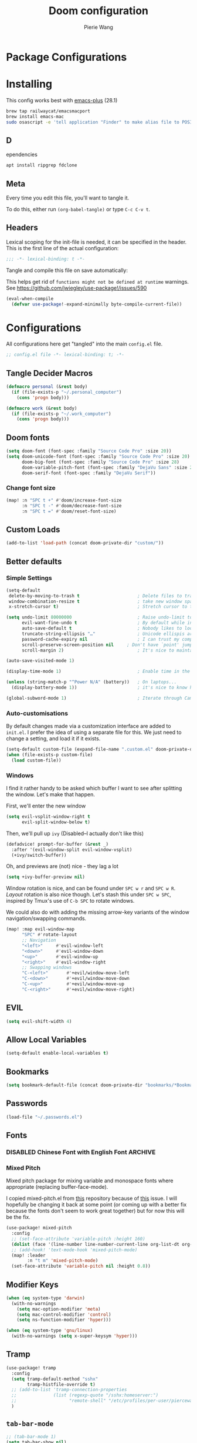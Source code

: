 #+title: Doom configuration
#+author: Pierie Wang
#+html_head: <link rel='shortcut icon' type='image/png' href='https://www.gnu.org/software/emacs/favicon.png'>
#+HTML_HEAD: <link rel="stylesheet" href="https://vanillacss.com/vanilla.css">
#+property: header-args:emacs-lisp :tangle yes :comments link
#+property: header-args:elisp :exports code
#+property: header-args:shell :tangle "setup.sh"
#+property: header-args :tangle no :results silent :eval no-export
#+BABEL: :cache yes
#+PROPERTY: header-args :tangle yes :results silent
#+STARTUP: content indent
#+SEQ_TODO: TODO(t) | DISABLED(D)
* Package Configurations
* Installing
:PROPERTIES:
:header-args:emacs-lisp: :tangle no :comments no
:END:
This config works best with [[https://github.com/d12frosted/homebrew-emacs-plus][emacs-plus]] (28.1)
#+begin_src sh :tangle no
  brew tap railwaycat/emacsmacport
  brew install emacs-mac
  sudo osascript -e 'tell application "Finder" to make alias file to POSIX file "/usr/local/opt/emacs-mac/Emacs.app" at POSIX file "/Applications"'
#+end_src

** D
ependencies
#+begin_src sh :tangle no
apt install ripgrep fdclone
#+end_src

** Meta
Every time you edit this file, you'll want to tangle it.

To do this, either run =(org-babel-tangle)= or type =C-c C-v t=.

** Headers
Lexical scoping for the init-file is needed, it can be specified in the header. This is the first line of the actual configuration:

#+BEGIN_SRC emacs-lisp
  ;;; -*- lexical-binding: t -*-
#+END_SRC

Tangle and compile this file on save automatically:

This helps get rid of =functions might not be defined at runtime= warnings. See https://github.com/jwiegley/use-package!/issues/590

#+BEGIN_SRC emacs-lisp :tangle no
  (eval-when-compile
    (defvar use-package!-expand-minimally byte-compile-current-file))
#+END_SRC

* Configurations
:PROPERTIES:
:header-args:emacs-lisp: :tangle yes :comments yes
:END:

All configurations here get "tangled" into the main ~config.el~ file.

#+begin_src emacs-lisp
;; config.el file -*- lexical-binding: t; -*-
#+end_src

** Tangle Decider Macros

#+begin_src emacs-lisp
(defmacro personal (&rest body)
  (if (file-exists-p "~/.personal_computer")
    (cons 'progn body)))

(defmacro work (&rest body)
  (if (file-exists-p "~/.work_computer")
    (cons 'progn body)))
#+end_src

** Doom fonts

#+begin_src emacs-lisp :tangle no
(setq doom-font (font-spec :family "Source Code Pro" :size 20))
(setq doom-unicode-font (font-spec :family "Source Code Pro" :size 20)
      doom-big-font (font-spec :family "Source Code Pro" :size 28)
      doom-variable-pitch-font (font-spec :family "DejaVu Sans" :size 20)
      doom-serif-font (font-spec :family "DejaVu Serif"))
#+end_src

*** Change font size

#+begin_src emacs-lisp
(map! :n "SPC t +" #'doom/increase-font-size
      :n "SPC t -" #'doom/decrease-font-size
      :n "SPC t =" #'doom/reset-font-size)
#+end_src

** Custom Loads

#+begin_src emacs-lisp
(add-to-list 'load-path (concat doom-private-dir "custom/"))
#+end_src

** Better defaults
*** Simple Settings

#+begin_src emacs-lisp
(setq-default
 delete-by-moving-to-trash t                      ; Delete files to trash
 window-combination-resize t                      ; take new window space from all other windows (not just current)
 x-stretch-cursor t)                              ; Stretch cursor to the glyph width

(setq undo-limit 80000000                         ; Raise undo-limit to 80Mb
      evil-want-fine-undo t                       ; By default while in insert all changes are one big blob. Be more granular
      auto-save-default t                         ; Nobody likes to loose work, I certainly don't
      truncate-string-ellipsis "…"                ; Unicode ellispis are nicer than "...", and also save /precious/ space
      password-cache-expiry nil                   ; I can trust my computers ... can't I?
      scroll-preserve-screen-position nil     ; Don't have `point' jump around
      scroll-margin 2)                            ; It's nice to maintain a little margin

(auto-save-visited-mode 1)

(display-time-mode 1)                             ; Enable time in the mode-line

(unless (string-match-p "^Power N/A" (battery))   ; On laptops...
  (display-battery-mode 1))                       ; it's nice to know how much power you have

(global-subword-mode 1)                           ; Iterate through CamelCase words
#+end_src

*** Auto-customisations
By default changes made via a customization interface are added to =init.el=.
I prefer the idea of using a separate file for this. We just need to change a
setting, and load it if it exists.
#+begin_src emacs-lisp
(setq-default custom-file (expand-file-name ".custom.el" doom-private-dir))
(when (file-exists-p custom-file)
  (load custom-file))
#+end_src

*** Windows
I find it rather handy to be asked which buffer I want to see after splitting
the window. Let's make that happen.

First, we'll enter the new window
#+begin_src emacs-lisp
(setq evil-vsplit-window-right t
      evil-split-window-below t)
#+end_src

Then, we'll pull up ~ivy~ (Disabled--I actually don't like this)
#+begin_src emacs-lisp :tangle no
(defadvice! prompt-for-buffer (&rest _)
  :after '(evil-window-split evil-window-vsplit)
  (+ivy/switch-buffer))
#+end_src

Oh, and previews are (not) nice - they lag a lot
#+begin_src emacs-lisp
(setq +ivy-buffer-preview nil)
#+end_src

Window rotation is nice, and can be found under =SPC w r= and =SPC w R=.
/Layout/ rotation is also nice though. Let's stash this under =SPC w SPC=, inspired
by Tmux's use of =C-b SPC= to rotate windows.

We could also do with adding the missing arrow-key variants of the window
navigation/swapping commands.
#+begin_src emacs-lisp :tangle no
(map! :map evil-window-map
      "SPC" #'rotate-layout
      ;; Navigation
      "<left>"     #'evil-window-left
      "<down>"     #'evil-window-down
      "<up>"       #'evil-window-up
      "<right>"    #'evil-window-right
      ;; Swapping windows
      "C-<left>"       #'+evil/window-move-left
      "C-<down>"       #'+evil/window-move-down
      "C-<up>"         #'+evil/window-move-up
      "C-<right>"      #'+evil/window-move-right)
#+end_src

** EVIL

#+begin_src emacs-lisp
(setq evil-shift-width 4)
#+end_src

** Allow Local Variables

#+begin_src emacs-lisp
(setq-default enable-local-variables t)
#+end_src

** Bookmarks
#+begin_src emacs-lisp
  (setq bookmark-default-file (concat doom-private-dir "bookmarks/*Bookmarks*"))
#+end_src

** Passwords
#+begin_src emacs-lisp
  (load-file "~/.passwords.el")
#+end_src

** Fonts
*** DISABLED Chinese Font with English Font             :ARCHIVE:
CLOSED: [2020-11-29 Sun 11:28]
Special Fonts config for ease of zooming chinese and english fonts at same rate.

#+begin_src emacs-lisp :tangle no
  (when (display-graphic-p)
    (if (eq system-type 'darwin)
        (set-face-attribute 'default nil :font "Menlo"))

    (defvar emacs-english-font "Menlo" "The font name for English.")
    (defvar emacs-cjk-font "WenQuanYi Micro Hei Mono" "The font name for CJK.")
    (find-font (font-spec :name "WenQuanYi Micro Hei Mono"))
    (font-family-list)
    (if (eq system-type 'windows-nt)
       (setq emacs-cjk-font "WenQuanYi Micro Hey Mono"
              emacs-english-font "Menlo")
      (setq emacs-cjk-font "WenQuanYi Micro Hei Mono"))

    (defvar emacs-font-size-pair '(12 . 14) ; Old '(12 . 14)
      "Default font size pair for (english . chinese)")

    (defvar emacs-font-size-pair-list
      '((5 .  6) (9 . 10) (10 . 12) (12 . 14)
        (13 . 16) (15 . 18) (17 . 20) (19 . 22)
        (20 . 24) (21 . 26) (24 . 28) (26 . 32)
        (28 . 34) (30 . 36) (34 . 40) (36 . 44))
      "This list is used to store matching (english . chinese) font-size.")

    (defun font-exist-p (fontname)
      "Test if this font is exist or not."
      (if (or (not fontname) (string= fontname ""))
          nil
        (if (not (x-list-fonts fontname)) nil t)))

    (defun set-font (english chinese size-pair)
      "Setup emacs English and Chinese font on x window-system."

      (if (font-exist-p english)
          (set-frame-font (format "%s:pixelsize=%d" english (car size-pair)) t))

      (if (font-exist-p chinese)
          (dolist (charset '(kana han symbol cjk-misc bopomofo))
            (set-fontset-font (frame-parameter nil 'font) charset
                              (font-spec :family chinese :size (cdr size-pair))))))
    ;; Setup font size based on emacs-font-size-pair
    (set-font emacs-english-font emacs-cjk-font emacs-font-size-pair)

    (defun emacs-step-font-size (step)
      "Increase/Decrease emacs's font size."
      (let ((scale-steps emacs-font-size-pair-list))
        (if (< step 0) (setq scale-steps (reverse scale-steps)))
        (setq emacs-font-size-pair
              (or (cadr (member emacs-font-size-pair scale-steps))
                  emacs-font-size-pair))
        (when emacs-font-size-pair
          (message "emacs font size set to %.1f" (car emacs-font-size-pair))
          (set-font emacs-english-font emacs-cjk-font emacs-font-size-pair))))

          (defun increase-emacs-font-size ()
      "Decrease emacs's font-size acording emacs-font-size-pair-list."
      (interactive) (emacs-step-font-size 1))

    (defun decrease-emacs-font-size ()
      "Increase emacs's font-size acording emacs-font-size-pair-list."
      (interactive) (emacs-step-font-size -1))

    (global-set-key (kbd "C-=") 'increase-emacs-font-size)
    (global-set-key (kbd "C--") 'decrease-emacs-font-size)
    )

  (set-face-attribute 'default nil :font emacs-english-font :height 120)
  (dolist (charset '(kana han symbol cjk-misc bopomofo))
      (set-face-attribute charset (font-spec :family emacs-cjk-font :size (cdr emacs-font-size-pair))))

  (set-font emacs-english-font emacs-cjk-font emacs-font-size-pair)
#+end_src

*** Mixed Pitch
Mixed pitch package for mixing variable and monospace fonts where appropriate (replacing buffer-face-mode).

I copied mixed-pitch.el from [[https://gitlab.com/jabranham/mixed-pitch/][this]] repository because of [[https://gitlab.com/jabranham/mixed-pitch/issues/6][this]] issue. I will hopefully be changing it back at some point (or coming up with a better fix because the fonts don't seem to work great together) but for now this will be the fix.

#+begin_src emacs-lisp
(use-package! mixed-pitch
  :config
  ;; (set-face-attribute 'variable-pitch :height 160)
  (dolist (face '(line-number line-number-current-line org-list-dt org-link)) (add-to-list 'mixed-pitch-fixed-pitch-faces face))
  ;; (add-hook! 'text-mode-hook 'mixed-pitch-mode)
  (map! :leader
        :n "t m" 'mixed-pitch-mode)
  (set-face-attribute 'variable-pitch nil :height 0.8))
#+end_src

** Modifier Keys
#+begin_src emacs-lisp
  (when (eq system-type 'darwin)
    (with-no-warnings
      (setq mac-option-modifier 'meta)
      (setq mac-control-modifier 'control)
      (setq ns-function-modifier 'hyper)))

  (when (eq system-type 'gnu/linux)
    (with-no-warnings (setq x-super-keysym 'hyper)))
#+end_src

** Tramp
#+begin_src emacs-lisp
(use-package! tramp
  :config
  (setq tramp-default-method "sshx"
        tramp-histfile-override t)
  ;; (add-to-list 'tramp-connection-properties
  ;;              (list (regexp-quote "/sshx:homeserver:")
  ;;                    "remote-shell" "/etc/profiles/per-user/piercewang/zsh"))
  )
#+end_src

** =tab-bar-mode=

#+begin_src emacs-lisp
  ;; (tab-bar-mode 1)
  (setq tab-bar-show nil)
#+end_src

** Touch

#+begin_src emacs-lisp :tangle yes
(defun pgw/test-function (event-info)
  "Test touchscreen"
  (interactive "e")
  (message (format "%s" event-info)))

(global-set-key [touchscreen-begin]  #'pgw/test-function)
(global-set-key [touchscreen-update] #'pgw/test-function)
(global-set-key [touchscreen-end]    #'pgw/test-function)
#+end_src

** Custom Functions
*** append-to-list
#+begin_src emacs-lisp
  (defun append-to-list (list-var elements)
    "Append ELEMENTS to the end of LIST-VAR.

  The return value is the new value of LIST-VAR."
    (unless (consp elements)
      (error "ELEMENTS must be a list"))
    (let ((list (symbol-value list-var)))
      (if list
          (setcdr (last list) elements)
        (set list-var elements)))
    (symbol-value list-var))
#+end_src

*** Increment/Decrement Numbers
#+begin_src emacs-lisp
  ;;; Increment Numbers
  (defun increment-number-at-point ()
    "Increments numbers at cursor"
    (interactive)
    (skip-chars-backward "0-9")
    (or (looking-at "[0-9]+")
        (error "No number at point"))
    (replace-match (number-to-string (1+ (string-to-number (match-string 0))))))

  ;;; Decrement Numbers
  (defun decrement-number-at-point ()
    "Decrements numbers at cursor"
    (interactive)
    (skip-chars-backward "0-9")
    (or (looking-at "[0-9]+")
        (error "No number at point"))
    (replace-match (number-to-string (1- (string-to-number (match-string 0))))))

  ;;; Binding
  ;; (global-set-key (kbd "C-; C-=") 'increment-number-at-point)
  ;; (global-set-key (kbd "C-; C--") 'decrement-number-at-point)
#+end_src

*** Insert Directory (obsolete?)
#+begin_src emacs-lisp
  (defun insertdirectory ()
    "Insert current directory for macro use"
    (interactive)
    (insert default-directory))
#+end_src

*** Insert Org-mode Image
#+begin_src emacs-lisp
  (defun insert-org-image (&optional swindow)
    "Prompt user for name of file, append time and date string, then use the Mac OSX `screencapture` feature to take a photo and place it in the relative ./figures directory."
    (interactive "P")
    (let* ((outdir "figures")
           (givenname (read-string "Enter File Name: ")))
        (cond
         ((memq system-type '(gnu gnu/linux))
          (let* ((namefile (concat (format-time-string "%Y%m%d_%H%M%S") (if (not (string= givenname "")) (concat "_" givenname) "") ".png"))
                 (program "xclip")
                 (outfile (concat outdir "/" namefile))
                 (argument "-selection clipboard -target image/png -out > "))
            (unless (file-directory-p outdir)
              (make-directory outdir t))
            (message "Program: %s\nArgument: %s\nOutfile: %s" program "-selection clipboard -target image/png -out > " outfile)
            (start-process-shell-command "Creating image..." nil (concat "xclip -selection clipboard -target image/png -out > " outfile))
            (message namefile)
            (insert (concat (concat "[[file:./figures/" (file-name-nondirectory outfile)) "]]"))))
        ((memq system-type '(darwin))
          (let* ((namefile (concat (format-time-string "%Y%m%d_%H%M%S") (if (not (string= givenname "")) (concat "_" givenname) "") ".jpeg"))
                 (program "screencapture")
                 (argument (if swindow "-w" "-i"))
                 (outfile (concat outdir "/" namefile)))
            (unless (file-directory-p outdir)
              (make-directory outdir t))
            (message "Program: %s\nArgument: %s\nOutfile: %s" program argument outfile)
            (call-process program nil nil nil argument outfile)
            (message namefile)
            (insert (concat (concat "[[file:./figures/" (file-name-nondirectory outfile)) "]]")))))))
#+end_src

*** Insert Ditaa Source Code Block
#+begin_src emacs-lisp
  (defun pgw/insert-ditaa-block (&optional swindow)
    "Prompt user for name of file, append time and date string, then use the Mac OSX `screencapture` feature to take a photo and place it in the relative ./figures directory."
    (interactive "P")
    (let* ((outdir "figures")
           (givenname (read-string "Enter File Name: ")))
          (let* ((namefile (concat (format-time-string "%Y%m%d_%H%M%S") (if (not (string= givenname "")) (concat "_" givenname) "") ".png")))
            (unless (file-directory-p outdir)
              (make-directory outdir t))
            (insert (concat "ditaa :file \"figures/" namefile "\"\n")))))
#+end_src

*** Keyboard Coding System
#+begin_src emacs-lisp
  (set-keyboard-coding-system nil)
#+end_src

*** Dired Open File
#+begin_src emacs-lisp
  (defun pgw/dired-open-file ()
    "In dired, open the file named on this line using the default application in the system."
    (interactive)
    (let ((file (dired-get-filename nil t)) ; Full path
          (filename (dired-get-filename t t))) ; File name for display
      (message "Opening %s..." filename)
      (cond ((memq window-system '(mac ns))
             (call-process "open" nil 0 nil file))
            ((memq window-system '(x))
             (call-process "xdg-open" nil 0 nil file)))
      (message "Opening %s done" filename)))
#+end_src

*** Copy MLA org-file
#+begin_src emacs-lisp
  (defun pgw/copy-mla-file ()
    "Copy MLA_OrgFile.org to current directory for use in school essays."
    (interactive)
    (copy-file "~/NextCloud/Documents/org/templates/school/MLA_OrgFile.org" default-directory)
    )
#+end_src

*** Lookup in Dictionary (Apple)
#+begin_src emacs-lisp
  (when (eq system-type 'darwin)
    (defun pgw/lookup-dictionary ()
      "Function to open a dictionary searching the highlighted word
  No spaces are allowed in the input of this function"
      (interactive)
      (let ((word (read-from-minibuffer "Word query: ")))
        (call-process "open" nil nil nil (concat "dict://" word)))
      )
    (global-set-key (kbd "M-#") 'pgw/lookup-dictionary))
#+end_src

*** Test network (internet-up-p)
Test if network is up and running
#+begin_src emacs-lisp
  (defun internet-up-p (&optional host)
    (= 0 (call-process "ping" nil nil nil "-c" "1" "-W" "1"
                       (if host host "1.1.1.1"))))
#+end_src

*** Get org link                                                 :keybinds:
#+begin_src emacs-lisp
  (defun pgw/org-get-link-at-point ()
    "Get the link from an org heading"
    (interactive)
    (let* ((context (org-element-context))
           (link (if (eq (car context) 'link)
                     (org-element-property :path context)
                   nil)))
      (if link (kill-new (concat (org-element-property :type context) ":" link)))))
#+end_src

*** Make-shell

Make a shell instance with name
https://stackoverflow.com/questions/2540997/create-more-than-one-eshell-instance-in-emacs/2541530#2541530

#+begin_src emacs-lisp
  (defun make-shell (name)
    "Create a shell buffer named NAME."
    (interactive "sName: ")
    (setq name (concat "$" name))
    (eshell 4)
    (rename-buffer name))
#+end_src

*** Concat with new lines
#+begin_src emacs-lisp
(defun concatnl (&rest SEQS)
  "Concatenate strings with new lines"
  (let ((return ""))
    (dolist (element SEQS return)
      (setq return (concat return "\n" element)))
    (substring return 1 nil)))
#+end_src

*** Move buffer to new workspace

#+begin_src emacs-lisp
(defun pgw/buffer-to-new-workspace ()
  (interactive)
  (let ((buffer (current-buffer)))
    (+workspace/close-window-or-workspace)
    (+workspace/new)
    (switch-to-buffer buffer)))
#+end_src

*** Get TODO Nodes
#+begin_src emacs-lisp
(defun pgw/org-roam-get-todos (backlink-id)
  (mapcar #'org-roam-node-file
    (mapcar #'org-roam-backlink-source-node
            (org-roam-backlinks-get
            (org-roam-node-from-id backlink-id) :unique t))))
#+end_src

*** Parse Org Roam Title for Person

#+begin_src emacs-lisp
(after! org-roam
  (defun pgw/roam-parse-person-into-last-name (roam-node)
    (let ((title (org-roam-node-title roam-node)))
      (car (split-string title ", "))))

  (defun pgw/roam-parse-person-into-first-name (roam-node)
    (let ((title (org-roam-node-title roam-node))
          (first-half)
          (first-name))
      (setq first-half (car (cdr (split-string title ", "))))
      (setq first-name (car (split-string first-half " ")))
      first-name))

  (defun pgw/roam-parse-person-into-middle-name (roam-node)
    (let ((title (org-roam-node-title roam-node))
          (first-half)
          (first-name))
      (setq first-half (car (cdr (split-string title ", "))))
      (setq middle-name (string-trim-left first-half ".+ "))
      (if (string= middle-name first-half)
          ""
        middle-name))))
#+end_src

*** Org roam date

#+begin_src emacs-lisp
(after! org-roam
  (defun pgw/year-month-day (roam-node)
    "Custom function to return date in format: YYYY-MM-DD"
    (format-time-string "%Y-%m-%d %a")))
#+end_src

*** python: snippet-split-args
#+begin_src emacs-lisp
(defun pgw/python-snippet-split-args (arg-string)
  "Split the python argument string ARG-STRING into a tuple of argument names."
  (let ((snippet-split-arg-arg-regex "\\([[:alnum:]_*]+\\)\\(:[[:blank:]]*[[:alpha:]]*\\)?\\([[:blank:]]*=[[:blank:]]*[[:alnum:]]*\\)?")
        (snippet-split-arg-separator "[[:blank:]]*,[[:blank:]]*"))
    (mapcar (lambda (x)
              (when (string-match snippet-split-arg-arg-regex x)
                (match-string-no-properties 1 x)))
            (split-string arg-string snippet-split-arg-separator t))))
#+end_src

*** python: create docstring from split args
#+begin_src emacs-lisp
(defun pgw/python-create-docstring (arg-string)
  "Split the python argument string ARG-STRING into a tuple of argument names."
  (let ((split-string (pgw/python-snippet-split-args arg-string))
        (output-string ""))
    (dolist (element split-string output-string)
      (if (string= output-string "")
          (setq output-string (concat ":param " element ":"))
        (setq output-string (concat output-string "\n:param " element ":"))))
    output-string))
#+end_src

#+begin_src emacs-lisp
(cons 2 (cons 1 nil))
#+end_src

*** Find People Files :roam:

#+begin_src emacs-lisp
(defun get-person-file ()
  "Query and return a person from my org-roam system."
  (let ((prompt "Person: "))
  (org-roam-node-file (org-roam-node-read "" (lambda (node) (string= (org-roam-node-category node) "people")) nil t prompt))))
#+end_src

** Visuals

*** Doom Theme
Favorite themes:

1. acario-dark
2. outrun-electric
3. challenger-deep
4. snazzy
5. molokai
6. solarized-dark


+ laserwave
Light themes:
- solarized-light
- doom-acario-light
- gruvbox-light

#+begin_src emacs-lisp :tangle yes
  (use-package! doom-themes
    :config
    ;; Global settings (defaults)
    (setq doom-themes-enable-bold t    ; if nil, bold is universally disabled
        doom-themes-enable-italic t) ; if nil, italics is universally disabled

    ;; Load the theme (doom-one, doom-molokai, etc); keep in mind that each theme
    ;; may have their own settings.
    ;; (load-theme 'doom-badger t)
    ;; (load-theme 'doom-1337 t)
    ;; (load-theme 'doom-material-dark t)
    ;; (load-theme 'doom-outrun-electric t)
    ;; (load-theme 'doom-acario-dark t)
    (load-theme 'doom-ir-black t)
    ;; (load-theme 'doom-homage-black t)
    ;; (load-theme 'doom-challenger-deep t)
    ;; (load-theme 'doom-snazzy t)
    ;; (load-theme 'doom-solarized-dark t)
    ;; (load-theme 'modus-operandi)
    ;; (load-theme 'doom-gruvbox-light)
    ;; (load-theme 'doom-acario-light t) ;; Good one

    ;; Enable flashing mode-line on errors
    (doom-themes-visual-bell-config)

    ;; Enable custom neotree theme (all-the-icons must be installed!)
    ;; (doom-themes-neotree-config)
    ;; or for treemacs users
    (setq doom-themes-treemacs-theme "doom-colors") ; use the colorful treemacs theme
    (doom-themes-treemacs-config)

    ;; Doom themes fontifies #hashtags and @at-tags by default.
    ;; To disable this:
    (setq doom-org-special-tags nil)

    ;; Corrects (and improves) org-mode's native fontification.
    (doom-themes-org-config)
    )
#+end_src

*** DISABLED Light Theme
CLOSED: [2020-11-29 Sun 11:28]

#+begin_src emacs-lisp :tangle no
  (load-theme 'modus-operandi)
#+end_src

*** DISABLED Regular Theme
CLOSED: [2021-05-20 Thu 21:32]

#+begin_src emacs-lisp :tangle no
  (load-theme 'tango-dark)
#+end_src

*** Frame Resize Pixelwise
Make Emacs play nice with my window manager and resizing around other windows.
#+begin_src emacs-lisp
  (setq frame-resize-pixelwise t)
#+end_src

*** Line Numbers

#+begin_src emacs-lisp
;; (global-visual-line-mode t)
(setq display-line-numbers-type 'visual)
;; (setq-default display-line-numbers 'visual)
(set-default 'truncate-lines t)
#+end_src

** Windows, Frames, and Workspaces
*** Window Management
#+begin_src emacs-lisp
  (use-package! rotate)
#+end_src

*** Workspaces

#+begin_src emacs-lisp
(map! :leader
      :n "TAB b" 'pgw/buffer-to-new-workspace
      :n "TAB H" '+workspace/swap-left
      :n "TAB L" '+workspace/swap-right)
#+end_src

** ztree (Tool for diffing and merging directories)
#+begin_src emacs-lisp
  (use-package! ztree)
#+end_src

** GPG

#+begin_src emacs-lisp
  ;; (require 'epa-file)
  (epa-file-enable)
  (setf epa-pinentry-mode 'loopback)
#+end_src

** Mode Line

Still figuring this out, just switched to powerline!

*** DISABLED Smart Mode Line
CLOSED: [2020-11-29 Sun 11:30]
#+begin_src emacs-lisp :tangle no
  (use-package! smart-mode-line
    :config
    (setq rm-blacklist '(" hl-p" " WK" " yas" " Undo-Tree" " hs")
          ;; sml/theme 'light
          sml/name-width 30
          )
    (add-to-list 'sml/replacer-regexp-list '("^~/Google Drive/OHS/\\([0-9]\\{2\\}\\)th Grade/Classes/Semester [0-9]/\\([0-9A-Z]*\\)/" ":\\2:"))
    (add-hook! 'after-init-hook 'sml/setup)
    )
#+end_src

*** Other Configuration
#+begin_src emacs-lisp
  (size-indication-mode 1)
  (line-number-mode -1)
#+end_src

*** DISABLED Time display
CLOSED: [2020-11-29 Sun 11:30]
#+begin_src emacs-lisp :tangle no
  (setq display-time-format "%a %m/%d %H:%M")
  (display-time-mode)
#+end_src

*** DISABLED Battery display
CLOSED: [2020-11-29 Sun 11:30]
#+begin_src emacs-lisp :tangle no
  (setq battery-mode-line-format " [%b%p%%]")
  (display-battery-mode)
#+end_src

** Org-mode
:PROPERTIES:
:CUSTOM_ID: org
:header-args:emacs-lisp: :tangle no :noweb-ref org-conf
:END:

#+begin_src emacs-lisp :noweb no-export :tangle yes :noweb-ref nil
(after! org
  <<org-conf>>
  )
#+end_src

*** Agenda

#+begin_src emacs-lisp
;; org-agenda-auto-exclude-function
;; (defun pgw/org-my-auto-exclude-function (tag)
;;   (if
;;       (string= tag "officehours")
;;       (concat "-" tag)))
;; (setq org-agenda-auto-exclude-function 'pgw/org-my-auto-exclude-function)

;(setq org-agenda-overriding-columns-format "%28ITEM %TODO %SCHEDULED %DEADLINE %TAGS")

;; Re-align tags when window shape changes
(add-hook! 'org-agenda-mode-hook
          (lambda () (add-hook! 'window-configuration-change-hook 'org-agenda-align-tags nil t)))

;(add-hook! 'org-agenda-finalize-hook
;   'org-agenda-align-tags)

(setq org-deadline-warning-days 7)

(add-hook! 'org-agenda-finalize-hook
          (lambda ()
            (display-line-numbers-mode -1)
            ))

;; Org entries
(setq org-agenda-max-entries nil)


;; (map! (:map evil-org-agenda-mode-map
;;          :localleader
;;          :n :desc "Agenda Log Mode" "l" #'org-agenda-log-mode))
#+end_src

**** Custom Commands
Custom commands, testing sorting strategy variable

#+begin_src emacs-lisp
(personal
  (setq org-agenda-custom-commands
        '(("c" . "Columbia")
          ("l" "Logging View" agenda ""
           ((org-agenda-span 1)
            (org-agenda-files
             (file-expand-wildcards "~/NextCloud/Documents/org/*.org"))))
          ("A" "General Agenda" agenda ""
           ((org-agenda-span 1)
            (org-deadline-warning-days 14)
            (org-agenda-sorting-strategy
             '((agenda habit-down time-up deadline-up)))))
          ("C" "CRM" agenda ""
           ((org-agenda-span 1)
            (org-agenda-sorting-strategy
             '((agenda alpha-up priority-up)))
            (org-agenda-files
             (pgw/org-roam-get-todos "4c9d2454-e949-4750-9814-1c888263562e"))))
          ("T" "Todo List" todo "TODO"
           ((org-agenda-sorting-strategy
             '((priority-up)))))
          ("Q" . "Custom queries")
          ("Qa" "Query all (Archive included)" search ""
           ((org-agenda-files (append (file-expand-wildcards (concat org-directory "/*.org"))
                                      (file-expand-wildcards (concat org-directory "/*.org_archive"))))))
          ("Ql" "Query Links" search ""
           ((org-agenda-files (list (concat org-directory "/links.org")
                                    (concat org-directory "/links.org_archive"))))))))
#+end_src

#+begin_src emacs-lisp
(work
  (setq org-agenda-custom-commands
        '(("A" "General Agenda" agenda ""
           ((org-agenda-span 1)
            (org-agenda-sorting-strategy
             '((agenda habit-down time-up deadline-up))))))))
#+end_src

**** Files
#+begin_src emacs-lisp
(personal
 (setq org-agenda-files (append (file-expand-wildcards (concat org-directory "/calendars/*.org"))))

 (defun pgw/org-agenda-reload-files ()
   (interactive)
   (setq org-agenda-files (append (pgw/org-roam-get-todos "ab2c5980-0f5f-4d46-8ad3-8194f67ac39d")))))

(work
 (setq org-agenda-files '())

 (defun pgw/org-agenda-reload-files ()
   (interactive)
   (setq org-agenda-files (append (pgw/org-roam-get-todos "f376fe6c-fe4f-49b8-9be2-85e67a883e69")))))

(pgw/org-agenda-reload-files)
#+end_src

**** Time Grid Variable

#+begin_src emacs-lisp
  (setq org-agenda-time-grid '((daily today require-timed)
                               (600 800 1000 1200 1400 1600 1800 2000 2200)
                               "......" "----------------"))
#+end_src

**** Keybindings :keybinds:

#+begin_src emacs-lisp
(map! :map evil-org-agenda-mode-map
      (:localleader
       :n "l" #'org-agenda-log-mode
       :n "r" #'pgw/org-agenda-reload-files
       :n "f s" #'org-save-all-org-buffers))
#+end_src

*** Babel

#+begin_src emacs-lisp
(with-eval-after-load 'org
  (org-babel-do-load-languages 'org-babel-load-languages
                               '((python . t)
                                 (c . t)
                                 (ditaa . t)
                                 (ledger . t))))

#+end_src

*** Changing Defaults

#+begin_src emacs-lisp
(setq org-default-notes-file (concat org-directory "/inbox.org")
      org-use-property-inheritance t
      org-log-done 'time
      org-list-allow-alphabetical t
      org-export-in-background nil
      org-catch-invisible-edits 'smart
      org-export-with-sub-superscripts '{}
      org-babel-default-header-args
      '((:session . "none")
        (:results . "replace")
        (:exports . "code")
        (:cache . "no")
        (:noweb . "no")
        (:hlines . "no")
        (:tangle . "no")
        (:comments . "link")))
#+end_src

#+begin_src emacs-lisp
(personal (setq org-directory "~/NextCloud/Documents/org"))
(work (setq org-directory "~/NextCloud/projects/iterative_health"))
#+end_src

*** Crypt

#+begin_src emacs-lisp
(use-package! org-crypt
  :config
  (org-crypt-use-before-save-magic)
  (setq org-tags-exclude-from-inheritance (quote ("crypt")))

  (setq org-crypt-key "pierce.g.wang@gmail.com")
  ;; GPG key to use for encryption
  ;; Either the Key ID or set to nil to use symmetric encryption.

  (setq auto-save-default nil)
  ;; Auto-saving does not cooperate with org-crypt.el: so you need
  ;; to turn it off if you plan to use org-crypt.el quite often.
  ;; Otherwise, you'll get an (annoying) message each time you
  ;; start Org.

  ;; To turn it off only locally, you can insert this:
  ;;
  ;; # -*- buffer-auto-save-file-name: nil; -*-
  (map! :leader
        (:prefix-map ("k" . "org-crypt")
         :desc "Org Encrypt Entry" "e" #'org-encrypt-entry
         :desc "Org Decrypt Entry" "d" #'org-decrypt-entry)))
#+end_src

*** DOCT Org Capture Template
#+begin_src emacs-lisp
(personal
 (setq org-capture-templates
       (doct '(("Inboxes" :keys "i"
                :file "~/NextCloud/Documents/org-roam/20220808093519-todo_inbox.org"
                :type entry
                :template ("* %?")
                :children (("Flexible Entry" :keys "i")
                           ("Todo" :keys "t"
                            :template ("* TODO %?"))
                           ("Notes Entry" :keys "n"
                            :file "~/NextCloud/Documents/org/notes.org"
                            :template ("* %?"
                                       "%U"))
                           ("Prayer" :keys "p"
                            :file "~/NextCloud/Documents/org-roam/20230918104128-prayer.org"
                            :headline "Daily Prayer"
                            :template ("* %?"))))
               ("Finances" :keys "f"
                ;; :file "~/NextCloud/Documents/org/finances.org.gpg"
                :children (("Income" :keys "i"
                            :file "~/NextCloud/Documents/org-roam/20220802062356-2022_income.org.org"
                            :headline "Inbox"
                            :template ("* %?"
                                       ":PROPERTIES:"
                                       ":DATE: %U"
                                       ":period_start: %^u"
                                       ":period_end: %^u"
                                       ":END:"
                                       "%^{amount}p"
                                       "%^{beforetax}p"
                                       "%^{category}p"))
                           ("Transaction (Generic - Chase College)" :keys "t"
                            :file "~/NextCloud/Documents/org-roam/20220802062356-2022_income.org"
                            :headline "Expenses"
                            :template ("* %U"
                                       "#+begin_src ledger :results silent"
                                       "%(format-time-string \"%Y/%m/%d\") * %^{Specific Transaction Name}"
                                       "%?"
                                       "    assets:%^{Source|bank:chase college|bank:nordstrom|venmo|cash}"
                                       "#+end_src"))))
               ("Events" :keys "e"
                :type entry
                :children (("Emacs Entry (Not Synced)" :keys "f"
                            :file "~/NextCloud/Documents/org-roam/20220817093640-emacs_calendar.org")
                           ("Emacs Calendar" :keys "e"
                            :file "~/NextCloud/Documents/org-roam/20220817093640-emacs_calendar.org"
                            :template ("* %^{Title of event}"
                                       ":PROPERTIES:"
                                       ":calendar-id: ihfv2u5n9uf5ksj5484vbe7mj4@group.calendar.google.com"
                                       ":END:"
                                       ":org-gcal:"
                                       "%^{Scheduled time + duration}T%?"
                                       ":END:"))
                           ("Main Calendar" :keys "g"
                            :file "~/NextCloud/Documents/org-roam/20220817093328-main_google_calendar.org"
                            :template ("* %^{Title of event}"
                                       ":PROPERTIES:"
                                       ":calendar-id: pierce.g.wang@gmail.com"
                                       ":END:"
                                       ":org-gcal:"
                                       "%^{Scheduled time + duration}T%?"
                                       ":END:"))
                           ("MMS Calendar" :keys "m"
                            :file "~/NextCloud/Documents/org-roam/20220903112443-morningside_music_society_calendar.org"
                            :template ("* %^{Title of event}"
                                       ":PROPERTIES:"
                                       ":calendar-id: morningsidemusicsociety@gmail.com"
                                       ":END:"
                                       ":org-gcal:"
                                       "%^{Scheduled time + duration}T%?"
                                       ":END:"))))
               ("Stuff and Things" :keys "s"
                :file "~/NextCloud/Documents/org/notes/stuff_and_things/organizing_temp.org"
                :children (("Database Entry" :keys "i"
                            :type entry
                            :template ("* DECIDE %?"
                                       "%U"))
                           ("Violin Repertoire" :keys "m"
                            :type entry
                            :id "89641a25-2cab-4b04-8d36-75c77d4dc855"
                            :template ("* - %?"
                                       "%^{COMPOSER}p"
                                       "%^{ARRANGEMENT}p"
                                       "%^{COMPOSED}p"))))
               ("CRM Contact" :keys "c"
                :type entry
                :function (lambda () (get-person-file))
                :template ("* CONTACT %^{title}"
                           "SCHEDULED: <%(pgw/year-month-day) .+%^{lowrange}d/%^{highrange}d>"
                           ":PROPERTIES:"
                           ":STYLE:    habit"
                           ":END:"))))))
#+end_src

#+begin_example
("Stuff and Things" :keys "s"
               :file "~/NextCloud/Documents/org/notes/stuff_and_things/organizing_temp.org"
               :children (("Database Entry" :keys "i"
                           :type entry
                           :template ("* DECIDE %?"
                           "%U"))
                          ("Packing for College" :keys "p"
                           :type entry
                           :file "~/NextCloud/Documents/org-roam/temporary/20210805114431-packing_for_college.org"
                           :contexts (:in-file "20210805114431-packing_for_college.org")
                           :template ("* DONE Item"
                                      "%^{TYPE}p"
                                      "%^{QUANTITY}p"
                                      "%^{COLOR}p"
                                      "%^{FIT}p"
                                      "%^{NOTES}p")
                           :children (("Shirts" :keys "s"
                                       :headline "Shirts")
                                      ("Pants" :keys "p"
                                       :headline "Pants")
                                      ("Other" :keys "o"
                                       :headline "Other")))
                          ("Violin Repertoire" :keys "m"
                           :type entry
                           :id "89641a25-2cab-4b04-8d36-75c77d4dc855"
                           :contexts (:in-file "repertoire.org")
                           :template ("* - %?"
                                      "%^{COMPOSER}p"
                                      "%^{ARRANGEMENT}p"
                                      "%^{COMPOSED}p"))))
#+end_example

*** Drawers

#+begin_src emacs-lisp
(map! (:map org-mode-map
         :localleader
         :desc "Insert drawer" "u" #'org-insert-drawer))
#+end_src

*** Export
**** HTML

#+begin_src emacs-lisp
  (setq org-html-validation-link nil)
#+end_src

**** ODT

#+begin_src emacs-lisp
;; (setq org-odt-styles-file (concat doom-private-dir "odt/mla.ott"))
(setq org-odt-styles-file nil)
#+end_src

*** Export Publishing
#+begin_src emacs-lisp
(personal
 (require 'ox-publish)
 (setq org-publish-project-alist
       '(("pages-notes"
          :base-directory "~/NextCloud/Documents/org_publish/"
          :base-extension "org"
          :publishing-directory "~/Documents/piercegwang.github.io/"
          :recursive t
          :publishing-function org-html-publish-to-html
          :headline-levels 4             ; Just the default for this project.
          ;; :html-head "<link rel=\"stylesheet\" type=\"text/css\" href=\"css/style.css\"/>"
          :auto-preamble t
          )
         ("pages-static"
          :base-directory "~/NextCloud/Documents/org_publish/"
          :base-extension "css\\|js\\|png\\|jpg\\|gif\\|pdf\\|mp3\\|ogg\\|swf\\|jpeg\\|txt\\|json"
          :publishing-directory "~/Documents/piercegwang.github.io/"
          :recursive t
          :publishing-function org-publish-attachment
          )
         ("pages" :components ("pages-notes" "pages-static")))))
#+end_src

*** Habit
#+begin_src emacs-lisp
(require 'org-habit)
(setq org-enforce-todo-dependencies t
      org-habit-show-habits t)
#+end_src

*** Latex
#+begin_src emacs-lisp
  (require 'ox-latex)
#+end_src

**** CDLatex
#+begin_src emacs-lisp
  (use-package! cdlatex
    :after org
    :config
    (add-hook! 'org-mode-hook #'org-cdlatex-mode)
    (add-to-list 'org-tab-first-hook 'org-try-cdlatex-tab)
    (add-hook! 'org-cdlatex-mode-hook
               (lambda ()
                 (add-to-list 'cdlatex-math-modify-alist-comb '( ?B  "\\mathbb" nil t nil nil))
                 (add-to-list 'cdlatex-command-alist-comb '("prodl" "Insert \\prod\\limits_{}^{}" "\\prod\\limits_{?}^{}" cdlatex-position-cursor nil nil t))))
    (add-to-list 'cdlatex-math-modify-alist-comb '( ?B  "\\mathbb" nil t nil nil))
    (add-to-list 'cdlatex-command-alist-comb '("prodl" "Insert \\prod\\limits_{}^{}" "\\prod\\limits_{?}^{}" cdlatex-position-cursor nil nil t)))
#+end_src

**** Fragments



#+begin_src emacs-lisp
  (setq org-format-latex-options
        ;; '(:foreground "#000000" :background default ;; light theme
        '(:foreground "#d6d6d4" :background default ;; dark tieme
                      :scale 1.4
                      :html-foreground "Black" :html-background "Transparent"
                      :html-scale 1.0
                      :matchers ("begin" "$1" "$" "$$" "\\(" "\\[")))
#+end_src

Fix color handling in org-preview-latex-fragment

#+begin_src emacs-lisp
  (let ((dvipng--plist (alist-get 'dvipng org-preview-latex-process-alist)))
    (plist-put dvipng--plist :use-xcolor t)
    (plist-put dvipng--plist :image-converter '("dvipng -D %D -T tight -o %O %f")))
#+end_src

#+begin_src emacs-lisp :tangle no
  (global-set-key (kbd "C-c C-x C-l") 'org-toggle-latex-fragment)
#+end_src

*** Log when tasks are marked as done:
#+begin_src emacs-lisp
(setq org-log-done 'time) ; Log when task marked as done
#+end_src

*** MobileOrg

#+begin_src emacs-lisp
(personal
  ;; Set to the name of the file where new notes will be stored
  (setq org-mobile-inbox-for-pull "~/NextCloud/Documents/Apps/MobileOrg/index.org")
  ;; Set to <your NextCloud/Documents root directory>/MobileOrg.
  (setq org-mobile-directory "~/NextCloud/Documents/Apps/MobileOrg"))
#+end_src

*** Org-contrib

#+begin_src emacs-lisp
; (use-package! org-contrib
;   (require 'ob-ledger))
#+end_src

*** Org-drill

#+begin_src emacs-lisp
(defun pgw/character-writing-practice ()
  (interactive)
  (start-process-shell-command "Running FingerPaint" nil "~/.local/bin/fingerpaint -o ~/tmp/character-writing-practice.png"))
#+end_src

#+begin_src emacs-lisp
  ;;; org-drill
  (use-package! org-drill
    ;; :bind (:map org-drill-response-mode-map
    ;;      ("c" . pgw/character-writing-practice))
    :config
    (require 'org-drill-table))
#+end_src

*** org-gcal: Calendar Integration
#+begin_src emacs-lisp
(personal
 (use-package! org-gcal
   :config
   (setq plstore-cache-passphrase-for-symmetric-encryption t)
   (map! :leader
         (:prefix-map ("d" . "Gcal Commands")
          :desc "Post to gcal" "p" #'org-gcal-post-at-point
          :desc "Sync with gcal" "s" #'org-gcal-sync
          :desc "Fetch from gcal" "f" #'org-gcal-fetch
          :desc "Delete at point" "d" #'org-gcal-delete-at-point
          :desc "Remove sync tokens (hard refresh)" "t" #'org-gcal-sync-tokens-clear
          :desc "Sync current buffer" "b s" #'org-gcal-sync-buffer
          :desc "Fetch current buffer" "b f" #'org-gcal-fetch-buffer))
   (setq org-gcal-client-id pgw/org-gcal-client-id
         org-gcal-client-secret pgw/org-gcal-client-secret
         org-gcal-file-alist pgw/org-gcal-file-alist
         org-gcal-local-timezone "America/New_York"
         org-gcal-notify-p nil
         org-gcal-up-days 30
         org-gcal-down-days 60)
   (setq org-gcal-remove-api-cancelled-events t)
   (org-gcal-reload-client-id-secret)))
#+end_src

*** Org IDs

#+begin_src emacs-lisp
(setq org-id-locations-file "~/NextCloud/Documents/.orgids")
#+end_src

#+begin_src emacs-lisp
(defun org-id-remove-entry ()
  "Remove/delete the ID entry and update the databases.
Update the `org-id-locations' global hash-table, and update the
`org-id-locations-file'.  `org-id-track-globally' must be `t`."
  (interactive)
  (save-excursion
    (org-back-to-heading t)
    (when (org-entry-delete (point) "ID")
      (org-id-update-id-locations nil 'silent))))

(map! (:map org-mode-map
         :localleader
         :desc "Remove ID Entry" "D" #'org-id-remove-entry))
#+end_src

*** Org Restart

#+begin_src emacs-lisp
(map! (:map org-mode-map
       :localleader
       :desc "Restart org-mode" "R" #'org-mode-restart))
#+end_src

*** Org Note

#+begin_src emacs-lisp
(map! (:map org-mode-map
            :localleader
            :desc "Add a note to the current entry." "z" #'org-add-note))
#+end_src

*** Org-mode Startup Buffers

#+begin_src emacs-lisp
(setq org-agenda-inhibit-startup nil)
#+end_src

This fixes org-capture being messed up, but also makes buffers not start indent mode correctly. Thoughts on how to fix?
#+begin_src emacs-lisp
(defalias '+org--restart-mode-h #'ignore)
#+end_src

Related to
- [[https://github.com/doomemacs/doomemacs/issues/5411]]
- [[https://github.com/doomemacs/doomemacs/issues/5714]]

*** Org Refile

#+begin_src emacs-lisp
;; (personal (setq pgw/refile-targets (pgw/org-roam-get-todos)))
#+end_src
*** Org Refile:
#+begin_src emacs-lisp
(setq org-refile-targets '((nil :maxlevel . 9)
                           (org-agenda-files :maxlevel . 9)))
(setq org-refile-use-outline-path 'file)
(setq org-outline-path-complete-in-steps nil)
(setq org-refile-allow-creating-parent-nodes 'confirm)
#+end_src

*** org-reveal

#+begin_src emacs-lisp
(personal
 (setq org-reveal-root "file:///Users/piercewang/Documents/projects/revealjs/reveal.js-4.1.0"))
#+end_src

*** org-mobile

#+begin_src emacs-lisp
(setq org-mobile-force-id-on-agenda-items nil)
#+end_src

*** Org Superstar (Bullets revamped)
#+begin_src emacs-lisp
  (use-package! org-superstar
    :config
    (setq org-superstar-prettify-item-bullets t)
    :hook (org-mode . org-superstar-mode))

#+end_src

*** Quick Capture

#+begin_src emacs-lisp
(map! :map org-capture-mode-map
      (:localleader
       :n "C c" #'org-capture-finalize
       :n "C k" #'org-capture-kill
       :n "C w" #'org-capture-refile))
#+end_src

**** Helper Functions
#+begin_src emacs-lisp
(defun pgw/year-month ()
  "Custom function to return date in format: YYYY-MM"
  (format-time-string "%Y-%m"))

(defun pgw/U ()
  "Custom function to return date in org inactive timestamp format"
  (format-time-string "[%Y-%m-%d %a]"))

(defun pgw/add-12 ()
  "Custom function return active org timestamp with exactly 24 hour difference"
  (format-time-string "%Y-%m-%d %a %H:%M" (time-add (current-time) 85500)))

(defun pgw/headline_date ()
  "Function to find the date as headline for Violin capture template"
  (goto-char (point-min))
  (let ((searchresults (search-forward (format-time-string "[%Y-%m-%d %a]") nil t)))
    (if searchresults
        'searchresults
      (error "Not found! Use Vc to create today's practice first."))))
#+end_src

*** Tables

#+begin_src emacs-lisp
(map! :leader
      :map org-mode-map
      :n "m b t t" 'org-table-toggle-column-width
      :nv "m b y" 'org-table-copy-region
      :nv "m b p" 'org-table-paste-rectangle
      :nv "m b d y" 'org-table-cut-region)
#+end_src

*** Tags
#+begin_src emacs-lisp
(setq org-tag-persistent-alist '(("noexport" . ?N))
      org-complete-tags-always-offer-all-agenda-tags nil)

(setq org-tags-sort-function 'org-string-collate-lessp)
#+end_src

*** ​Todo keywords

#+begin_src emacs-lisp
  (setq org-todo-keywords
        '((sequence "NEXT(n)" "TODO(t)" "IN-PROGRESS(i)" "WAITING(w)" "|" "DONE(d)" "CANCELLED(c)" "DELEGATED(g)")))
#+end_src

*** org-download

#+begin_src emacs-lisp
(use-package! org-download
  :config
  (setq org-download-screenshot-method "gnome-screenshot"))
#+end_src

** org-roam

#+begin_src emacs-lisp
(use-package! org-roam
  :hook (after-init . org-roam-mode)
  :config
  (setq org-roam-directory "~/NextCloud/Documents/org-roam/"
        org-roam-db-location "~/NextCloud/Documents/org-roam.db"
        org-roam-db-update-on-save t)
  (defun pgw/org-roam-refresh ()
    (interactive)
    (org-roam-db-build-cache :force)
    (org-roam-buffer--update-maybe :redisplay))
  (setq org-roam-capture-templates
        '(("d" "default" plain "%?" :target
           (file+head "%<%Y%m%d%H%M%S>-${slug}.org" "#+title: ${title}\n")
           :unnarrowed t)
          ("p" "person entry" plain (file "~/NextCloud/Documents/org-roam/people/templates/person.org")
           :target (file "people/${slug}-%<%Y%m%d%H%M%S>.org") :unnarrowed t)
          ("o" "organization entry" plain (file "~/NextCloud/Documents/org-roam/people/templates/organization.org")
           :target (file "people/${slug}-%<%Y%m%d%H%M%S>.org") :unnarrowed t)
          ("B" "Bible Book" plain (file
          "~/NextCloud/Documents/org-roam/bible/book_template.org")
           :target (file "bible/${slug}.org")
           :unnarrowed t)))
  (setq org-roam-dailies-capture-template
        '(("d" "default" entry "* %?" :target
           (file+head "%<%Y-%m-%d>.org" "#+title: %<%Y-%m-%d>\n")))))
#+end_src

** Ditaa

#+begin_src emacs-lisp
(cond ((eq system-type 'gnu/linux) (setq org-ditaa-jar-path "/etc/profiles/per-user/piercewang/lib/ditaa.jar"))
      ((eq system-type 'darwin) (setq org-ditaa-jar-path "/opt/homebrew/Cellar/ditaa/0.11.0_1/libexec/ditaa-0.11.0-standalone.jar")))
#+end_src

** ~Darkroom~ for Writing
#+begin_src emacs-lisp
(use-package! darkroom)
#+end_src

** crdt-mode

#+begin_src emacs-lisp
(use-package! crdt
  :config
  (map! :leader
        (:prefix-map ("c r" . "crdt")
         (:prefix-map ("h" . "host")
                      :desc "Share buffer" "s" #'crdt-share-buffer
                      :desc "Stop session" "d" #'crdt-stop-session
                      :desc "Kill user" "k" #'crdt-kill-user)
         (:prefix-map ("c" . "client")
                      :desc "Connect" "c" #'crdt-connect
                      :desc "Disconnect" "d" #'crdt-disconnect
                      :desc "List buffers" "b" #'crdt-list-buffers
                      :desc "List sessions" "l" #'crdt-list-sessions
                      :desc "List users" "u" #'crdt-list-users
                      :desc "Go to user" "g" #'crdt-goto-user
                      :desc "Switch to buffer" "<" #'crdt-switch-to-buffer)
         :desc "Copy url for session" "C" #'crdt-copy-url))
  (add-hook! 'forms-mode-hook 'evil-emacs-state))
#+end_src

** Company mode
Disable automatic completion from company--slows everything down a bit.
#+begin_src emacs-lisp
(setq company-idle-delay 0.2) ;; original 0.2
(setq company-global-modes '(not erc-mode circe-mode message-mode help-mode gud-mode vterm-mode org-mode))
#+end_src

** Ledger Mode

#+begin_src emacs-lisp :tangle no
(after! ledger-mode)
#+end_src

** LaTeX
#+begin_src emacs-lisp
  (setq TeX-engine 'xetex)
  (setq latex-run-command "xetex")
#+end_src

*** AUCTEX
#+begin_src emacs-lisp
  (use-package! tex
    :ensure auctex
    :defer t
    :config
    (setq TeX-auto-save t))
#+end_src

*** Classes - Adding Academic XeTeX Times New Roman Class

#+begin_src emacs-lisp
(after! ox-latex
  (add-to-list 'org-latex-classes
               '("Times"
                 "\\documentclass[12pt]{article}
\\usepackage{fontspec}
\\setmainfont{Times New Roman}
\\usepackage{hyperref}"
                 ("\\section{%s}" . "\\section*{%s}")
                 ("\\subsection{%s}" . "\\subsection*{%s}")
                 ("\\subsubsection{%s}" . "\\subsubsection*{%s}")
                 ("\\paragraph{%s}" . "\\paragraph*{%s}")
                 ("\\subparagraph{%s}" . "\\subparagraph*{%s}")))
  (add-to-list 'org-latex-classes
               '("COMSW3203"
                 "\\documentclass{article}
\\usepackage{amsmath}
\\usepackage{amsfonts}"
                 ("\\section{%s}" . "\\section*{%s}")
                 ("\\subsection{%s}" . "\\subsection*{%s}")
                 ("\\subsubsection{%s}" . "\\subsubsection*{%s}")
                 ("\\paragraph{%s}" . "\\paragraph*{%s}")
                 ("\\subparagraph{%s}" . "\\subparagraph*{%s}"))))
#+end_src

** Macros

*** Macro Query
#+begin_src emacs-lisp
  (defun my-macro-query (arg)
    "Prompt for input using minibuffer during kbd macro execution.
  With prefix argument, allows you to select what prompt string to use.
  If the input is non-empty, it is inserted at point."
    (interactive "P")
    (let* ((query (lambda () (kbd-macro-query t)))
           (prompt (if arg (read-from-minibuffer "PROMPT: ") "Input: "))
           (input (unwind-protect
                      (progn
                        (add-hook! 'minibuffer-setup-hook query)
                        (read-from-minibuffer prompt))
                    (remove-hook 'minibuffer-setup-hook query))))
      (unless (string= "" input) (insert input))))
  (global-set-key "\C-xQ" 'my-macro-query)
#+end_src

** Mac OS

*** exec-path-from-shell

#+begin_src emacs-lisp
(personal
 (when IS-MAC
   (use-package! exec-path-from-shell
     :config
     (setq exec-path-from-shell-shell-name "/bin/zsh"))
   (exec-path-from-shell-initialize)))
#+end_src

** Shell
#+begin_src emacs-lisp
(personal 
  (let
    ((shell-path (substring (shell-command-to-string "which zsh") 0 -1)))
    (setq shell-file-name shell-path)))
(work (setq shell-file-name "/bin/zsh"))
;; (setq shell-file-name "/opt/homebrew/bin/fish")
#+end_src

** Browse URL

#+begin_src emacs-lisp
(setq browse-url-browser-function 'browse-url-generic
      browse-url-generic-program "xdg-open")
#+end_src
** Backups

#+begin_src emacs-lisp :tangle no
(setq backup-directory-alist '(("." . "~/NextCloud/Documents/backup"))
  backup-by-copying t    ; Don't delink hardlinks
  version-control t      ; Use version numbers on backups
  delete-old-versions t  ; Automatically delete excess backups
  kept-new-versions 15   ; how many of the newest versions to keep
  kept-old-versions 5    ; and how many of the old
  make-backup-files nil    ; Use backups
  vc-make-backup-files t) ; Make it under vc too
#+end_src

#+begin_src emacs-lisp
(let ((backup-dir "~/tmp/emacs/backups")
      (auto-saves-dir "~/tmp/emacs/auto-saves/"))
  (dolist (dir (list backup-dir auto-saves-dir))
    (when (not (file-directory-p dir))
      (make-directory dir t)))
  (setq backup-directory-alist `(("." . ,backup-dir))
        auto-save-file-name-transforms `((".*" ,auto-saves-dir t))
        auto-save-list-file-prefix (concat auto-saves-dir ".saves-")))

(setq backup-by-copying t    ; Don't delink hardlinks
      delete-old-versions t  ; Clean up the backups
      version-control t      ; Use version numbers on backups,
      kept-new-versions 5    ; keep some new versions
      kept-old-versions 2)   ; and some old ones, too
#+end_src
** Daemon
#+begin_src emacs-lisp
  ;;(if 'server-process
  ;;    (server-start))
  (load "server")
  (unless (server-running-p) (server-start))
#+end_src

** Revert Mode
For files changed by dropbox and also dired buffers.
#+begin_src emacs-lisp
  (global-auto-revert-mode 1)
  (add-hook! 'after-revert-hook 'org-element-cache-reset)
#+end_src

** Calendar
#+begin_src emacs-lisp
(setq calendar-latitude 37.759995)
(setq calendar-longitude -122.427046)
(setq calendar-location-name "San Francisco, CA")
;; (setq calendar-latitude 40.806701)
;; (setq calendar-longitude -73.962855)
;; (setq calendar-location-name "New York, NY")
#+end_src

*** Date Style
Set date style to ISO
#+begin_src emacs-lisp
(setq calendar-date-style 'iso)
#+end_src

** Artist Mode

Artist mode is amazing! Configure some quick keybinds...
#+begin_src emacs-lisp
(add-hook! 'artist-mode-hook
          (lambda ()
            (display-line-numbers-mode -1)
            (evil-emacs-state)
            (local-set-key (kbd "<f1>") 'artist-select-op-poly-line)
            (local-set-key (kbd "<f2>") 'artist-select-op-pen-line)
            (local-set-key (kbd "<f3>") 'artist-select-op-line)
            (local-set-key (kbd "<f4>") 'artist-select-op-square)
            (local-set-key (kbd "<f5>") 'artist-select-op-ellipse))
          )
#+end_src

Also remember, can use <middle mouse button> to see the menu of options.

** All-the-icons

#+begin_src emacs-lisp
(use-package! all-the-icons)
#+end_src

** Image Mode
#+begin_src emacs-lisp
  (add-hook! 'image-mode-hook
            (lambda ()
              (display-line-numbers-mode -1)
              (evil-emacs-state))
            )
#+end_src

** iBuffer

#+begin_src emacs-lisp
(after! ibuffer
  (setq ibuffer-old-time 10))
#+end_src

** Flyspell mode
Activate =flyspell-mode= automatically in all school files.
#+begin_src emacs-lisp
(personal
  (defun pgw/turn-on-flyspell-hook ()
    (if (or (string-match "^/Users/piercewang/NextCloud/Documents/org/notes/college/" (if (eq buffer-file-name nil) "" buffer-file-name)))
        (flyspell-mode 1)))
  (add-hook! 'org-mode-hook 'turn-on-flyspell))
#+end_src
** Calc

#+begin_src emacs-lisp
(evil-set-initial-state 'calc-mode 'emacs)
#+end_src

** Games
*** Tetris

I love Emacs Tetris!

#+begin_src emacs-lisp
(use-package! tetris
  :bind (:map tetris-mode-map
         ("z" . tetris-rotate-prev)
         ("x" . tetris-rotate-next)
         ("k" . tetris-move-bottom)
         ("h" . tetris-move-left)
         ("j" . tetris-move-down)
         ("l" . tetris-move-right)))
#+end_src

*** 2048

#+begin_src emacs-lisp
(use-package! 2048-game
  :bind (:map 2048-mode-map
              ("h" . 2048-left)
              ("j" . 2048-down)
              ("k" . 2048-up)
              ("l" . 2048-right)))
#+end_src

** ERC
#+begin_src emacs-lisp
(personal
  (setq erc-log-channels-directory "~/logs/")
  (setq erc-save-buffer-on-part t)
  ;; (map! :leader "e e" (lambda () (interactive) (erc :server "irc.freenode.net" :port 6667 :nick "tesrodome" :password passwords_ERC))))
  )
#+end_src

** Keybinds
#+begin_src emacs-lisp
;;; replace-regexp
(global-set-key (kbd "C-M-$") 'replace-regexp)
#+end_src

Insert Org-mode Image
#+begin_src emacs-lisp
(global-set-key (kbd "<f8>") 'insert-org-image)
#+end_src

*** which-key
#+begin_src emacs-lisp
(use-package! which-key
  :config
  (which-key-mode)
  (setq which-key-popup-type 'side-window)
  (setq which-key-side-window-location 'bottom)
  (setq which-key-idle-delay 2.5))
#+end_src

*** Line Moving

#+begin_src emacs-lisp
(map! :n "j" 'next-line
      :n "k" 'previous-line
      :v "j" 'next-line
      :v "k" 'previous-line)
#+end_src

** User Configuration
#+begin_src emacs-lisp
(personal
 (setq user-full-name "Pierce Wang"
       user-mail-address "pierce.g.wang@gmail.com"))
#+end_src

** Dired
#+begin_src emacs-lisp
(setq delete-by-moving-to-trash t)
(setq dired-use-ls-dired t)
(cond ((eq system-type 'darwin) (setq insert-directory-program "/opt/homebrew/bin/gls"
                                      trash-directory "~/.Trash"))
      ((eq system-type 'gnu/linux) (setq insert-directory-program (substring (shell-command-to-string "which ls") 0 -1)
                                         trash-directory "~/.local/share/Trash/files/")))
#+end_src

Make moving files easier between two split buffers.
#+begin_src emacs-lisp
  (setq dired-dwim-target t)
#+end_src

Remove print option to not accidentally print
#+begin_src emacs-lisp
  ;; (define-key dired-mode-map (kbd "P") nil)
#+end_src

Custom dired open file function
#+begin_src emacs-lisp
  ;; (define-key dired-mode-map (kbd "O") 'pgw/dired-open-file)
#+end_src

Symlinking
#+begin_src emacs-lisp
  ;; (define-key dired-mode-map (kbd "Y") 'dired-do-symlink)
#+end_src

Move

*** Human readable format for ls switches (=-h=)
#+begin_src emacs-lisp
(after! dired
  (setq dired-listing-switches "-alh")
  (setq dired-actual-switches "-alh"))
#+end_src


** DISABLED mu4e
CLOSED: [2021-04-25 Sun 23:53]

I love email in Emacs <3

#+begin_src emacs-lisp :tangle no
  ; add the source shipped with mu to load-path
  ;; (add-to-list 'load-path (expand-file-name "/usr/local/Cellar/mu/1.4.13/share/emacs/site-lisp/mu/mu4e/"))

  ; require mu4e
  (require 'mu4e)

  (setq mu4e-maildir (expand-file-name "~/Maildir"))

  ; get mail
  (setq mu4e-get-mail-command "mbsync -c ~/.emacs.d/mu4e/.mbsyncrc -a"
    ;; mu4e-html2text-command "w3m -T text/html" ;;using the default mu4e-shr2text
    mu4e-view-prefer-html t
    mu4e-update-interval 300
    mu4e-headers-auto-update t
    mu4e-compose-signature-auto-include nil
    mu4e-compose-format-flowed t); tell mu4e to use w3m for html rendering

  ;; Speed up indexing
  (setq
    mu4e-index-cleanup nil      ;; don't do a full cleanup check
    mu4e-index-lazy-check t)    ;; don't consider up-to-date dirs

  ;; don't save message to Sent Messages, Gmail/IMAP takes care of this
  (setq mu4e-sent-messages-behavior 'delete)

  ;; enable inline images
  (setq mu4e-view-show-images t)

  ;; from info manual
  (add-to-list 'mu4e-view-actions
               '("ViewInBrowser" . mu4e-action-view-in-browser) t)


  ;; <tab> to navigate to links, <RET> to open them in browser
  (add-hook! 'mu4e-view-mode-hook
            (lambda()
              ;; try to emulate some of the eww key-bindings
              (local-set-key (kbd "<RET>") 'mu4e~view-browse-url-from-binding)
              (local-set-key (kbd "<tab>") 'shr-next-link)
              (local-set-key (kbd "<backtab>") 'shr-previous-link)))

  ;; from https://www.reddit.com/r/emacs/comments/bfsck6/mu4e_for_dummies/elgoumx
  (add-hook! 'mu4e-headers-mode-hook
        (defun my/mu4e-change-headers ()
          (interactive)
          (setq mu4e-headers-fields
                `((:human-date . 25) ;; alternatively, use :date
                  (:flags . 6)
                  (:from . 22)
                  (:thread-subject . ,(- (window-body-width) 70)) ;; alternatively, use :subject
                  (:size . 7)))))

  ;; if you use date instead of human-date in the above, use this setting
  ;; give me ISO(ish) format date-time stamps in the header list
  ;(setq mu4e-headers-date-format "%Y-%m-%d %H:%M")

  ;; spell check
  (add-hook! 'mu4e-compose-mode-hook
  (defun pgw/do-compose-stuff ()
         "My settings for message composition."
         (visual-line-mode)
         (org-mu4e-compose-org-mode)
             (use-hard-newlines -1)
             (flyspell-mode)))

  (add-hook! 'mu4e-view-mode-hook #'visual-line-mode)

  ;; every new email composition gets its own frame!
  (setq mu4e-compose-in-new-frame nil)

  (require 'smtpmail)

  ;;rename files when moving
  ;;NEEDED FOR MBSYNC
  (setq mu4e-change-filenames-when-moving t)

  ;;set up queue for offline email
  ;;use mu mkdir  ~/Maildir/acc/queue to set up first
  (setq smtpmail-queue-mail nil)  ;; start in normal mode

  ;;from the info manual
  (setq mu4e-attachment-dir  "~/Documents")

  (setq message-kill-buffer-on-exit t)
  (setq mu4e-compose-dont-reply-to-self t)

  (require 'org-mu4e)

  ;; convert org mode to HTML automatically
  (setq org-mu4e-convert-to-html t)

  ;;from vxlabs config
  ;; show full addresses in view message (instead of just names)
  ;; toggle per name with M-RET
  (setq mu4e-view-show-addresses 't)

  ;; don't ask when quitting
  (setq mu4e-confirm-quit nil)

  ;; mu4e-context
  (setq mu4e-context-policy 'pick-first)
  (setq mu4e-compose-context-policy 'always-ask)
  (setq mu4e-contexts
    (list
     (make-mu4e-context
      :name "personal" ;;for pierce.g.wang
      :enter-func (lambda () (mu4e-message "Entering context personal"))
      :leave-func (lambda () (mu4e-message "Leaving context personal"))
      :match-func (lambda (msg)
                    (when msg
                  (mu4e-message-contact-field-matches
                   msg '(:from :to :cc :bcc) "pierce.g.wang@gmail.com")))
      :vars '((user-mail-address . "pierce.g.wang@gmail.com")
              (user-full-name . "Pierce Wang")
              (mu4e-sent-folder . "/pierce.g.wang/[pierce.g.wang].Sent Mail")
              (mu4e-drafts-folder . "/pierce.g.wang/[pierce.g.wang].drafts")
              (mu4e-trash-folder . "/pierce.g.wang/[pierce.g.wang].Trash")
              (mu4e-refile-folder . "/pierce.g.wang/[pierce.g.wang].All Mail")
              (mu4e-compose-signature . (concat "Formal Signature\n" "Emacs 27, org-mode 9, mu4e 1.14\n"))
              (mu4e-compose-format-flowed . t)
              (smtpmail-queue-dir . "~/Maildir/pierce.g.wang/queue/cur")
              (message-send-mail-function . smtpmail-send-it)
              (smtpmail-smtp-user . "pierce.g.wang")
              (smtpmail-starttls-credentials . (("smtp.gmail.com" 587 nil nil)))
              (smtpmail-auth-credentials . (expand-file-name "~/.authinfo.gpg"))
              (smtpmail-default-smtp-server . "smtp.gmail.com")
              (smtpmail-smtp-server . "smtp.gmail.com")
              (smtpmail-smtp-service . 587)
              (smtpmail-debug-info . t)
              (smtpmail-debug-verbose . t)
              (mu4e-maildir-shortcuts . ( ("/pierce.g.wang/INBOX"            . ?i)
                                          ("/pierce.g.wang/[pierce.g.wang].Sent Mail" . ?s)
                                          ("/pierce.g.wang/[pierce.g.wang].Trash"     . ?t)
                                          ("/pierce.g.wang/[pierce.g.wang].All Mail"  . ?a)
                                          ("/pierce.g.wang/[pierce.g.wang].Starred"   . ?r)
                                          ("/pierce.g.wang/[pierce.g.wang].drafts"    . ?d)
                                          ))))
     (make-mu4e-context
      :name "OHS" ;;for pgwang@ohs.stanford.edu
      :enter-func (lambda () (mu4e-message "Entering context, OHS"))
      :leave-func (lambda () (mu4e-message "Leaving context, OHS"))
      :match-func (lambda (msg)
                    (when msg
                  (mu4e-message-contact-field-matches
                   msg '(:from :to :cc :bcc) "pgwang@ohs.stanford.edu")))
      :vars '((user-mail-address . "pgwang@ohs.stanford.edu")
              (user-full-name . "Pierce Wang")
              (mu4e-sent-folder . "/pierce.g.wang/[pierce.g.wang].Sent Mail")
              (mu4e-drafts-folder . "/pierce.g.wang/[pierce.g.wang].drafts")
              (mu4e-trash-folder . "/pierce.g.wang/[pierce.g.wang].Trash")
              (mu4e-refile-folder . "/pierce.g.wang/[pierce.g.wang].All Mail")
              (mu4e-compose-signature . (concat "Formal Signature\n" "Emacs 27, org-mode 9, mu4e 1.14\n"))
              (mu4e-compose-format-flowed . t)
              (smtpmail-queue-dir . "~/Maildir/pierce.g.wang/queue/cur")
              (message-send-mail-function . smtpmail-send-it)
              (smtpmail-smtp-user . "pierce.g.wang")
              (smtpmail-starttls-credentials . (("smtp.gmail.com" 587 nil nil)))
              (smtpmail-auth-credentials . (expand-file-name "~/.authinfo.gpg"))
              (smtpmail-default-smtp-server . "smtp.gmail.com")
              (smtpmail-smtp-server . "smtp.gmail.com")
              (smtpmail-smtp-service . 587)
              (smtpmail-debug-info . t)
              (smtpmail-debug-verbose . t)
              (mu4e-maildir-shortcuts . ( ("/pierce.g.wang/INBOX"            . ?i)
                                          ("/pierce.g.wang/[pierce.g.wang].Sent Mail" . ?s)
                                          ("/pierce.g.wang/[pierce.g.wang].Trash"     . ?t)
                                          ("/pierce.g.wang/[pierce.g.wang].All Mail"  . ?a)
                                          ("/pierce.g.wang/[pierce.g.wang].Starred"   . ?r)
                                          ("/pierce.g.wang/[pierce.g.wang].drafts"    . ?d)
                                          ))))
        (make-mu4e-context
         :name "work" ;;for pierce.wang.violin
         :enter-func (lambda () (mu4e-message "Entering context work"))
         :leave-func (lambda () (mu4e-message "Leaving context work"))
         :match-func (lambda (msg)
                       (when msg
                         (mu4e-message-contact-field-matches
                          msg '(:from :to :cc :bcc) "pierce.wang.violin@gmail.com")))
         :vars '((user-mail-address . "pierce.wang.violin@gmail.com")
                 (user-full-name . "Pierce Wang")
                 (mu4e-sent-folder . "/pierce.wang.violin/[pierce.wang.violin].Sent Mail")
                 (mu4e-drafts-folder . "/pierce.wang.violin/[pierce.wang.violin].drafts")
                 (mu4e-trash-folder . "/pierce.wang.violin/[pierce.wang.violin].Trash")
                 (mu4e-refile-folder . "/pierce.wang.violin/[pierce.wang.violin].All Mail")
                 (mu4e-compose-signature . (concat "Formal Signature\n" "Emacs 27, org-mode 9, mu4e 1.14\n"))
                 (mu4e-compose-format-flowed . t)
                 (smtpmail-queue-dir . "~/Maildir/pierce.wang.violin/queue/cur")
                 (message-send-mail-function . smtpmail-send-it)
                 (smtpmail-smtp-user . "pierce.wang.violin")
                 (smtpmail-starttls-credentials . (("smtp.gmail.com" 587 nil nil)))
                 (smtpmail-auth-credentials . (expand-file-name "~/.authinfo.gpg"))
                 (smtpmail-default-smtp-server . "smtp.gmail.com")
                 (smtpmail-smtp-server . "smtp.gmail.com")
                 (smtpmail-smtp-service . 587)
                 (smtpmail-debug-info . t)
                 (smtpmail-debug-verbose . t)
                 (mu4e-maildir-shortcuts . ( ("/pierce.wang.violin/INBOX"            . ?i)
                                             ("/pierce.wang.violin/[pierce.wang.violin].Sent Mail" . ?s)
                                             ("/pierce.wang.violin/[pierce.wang.violin].Trash"     . ?t)
                                             ("/pierce.wang.violin/[pierce.wang.violin].All Mail"  . ?a)
                                             ("/pierce.wang.violin/[pierce.wang.violin].Starred"   . ?r)
                                             ("/pierce.wang.violin/[pierce.wang.violin].drafts"    . ?d)
                                             ))))
        ))
#+end_src

*** mu4e-alert
#+begin_src emacs-lisp :tangle no
  (use-package! mu4e-alert
    :ensure t
    :after mu4e
    :init
    (setq mu4e-alert-interesting-mail-query
          (concat
           "flag:unread maildir:/pierce.wang.violin/INBOX "
           "OR "
           "flag:unread maildir:/pierce.g.wang/INBOX"
           ))
    (mu4e-alert-set-default-style 'notifier)
    (add-hook! 'after-init-hook #'mu4e-alert-enable-notifications)
    (add-hook! 'after-init-hook #'mu4e-alert-enable-mode-line-display)
    (defun pgw/fetch-mail-and-mu4e ()
      (interactive)
      (if (internet-up-p)
          (mu4e-update-mail-and-index t))
      )
    ;; (run-with-timer 60 300 'pgw/fetch-mail-and-mu4e)
    )
#+end_src

*** mu4e keybinds                                                :keybinds:
Unset default compose message and set personal keybinds.

#+begin_src emacs-lisp :tangle no
  (global-unset-key (kbd "C-x m"))
  (global-set-key (kbd "C-x m n") (lambda () "Open mu4e in a new frame" (interactive) (make-frame '((name . "Mail: mu4e"))) (mu4e)))
  (global-set-key (kbd "C-x m b") (lambda () "Open mu4e in the background" (interactive) (mu4e t)))
  (global-set-key (kbd "C-x m m") 'mu4e)
  (global-set-key (kbd "C-x m c") 'mu4e-compose-new)
#+end_src

** School
*** DISABLED Schoolyear Calculation for sexp Diary Entries        :ARCHIVE:
CLOSED: [2020-11-29 Sun 11:41]

Attempt two: macro to make and statements
#+begin_src emacs-lisp :tangle no
  (defun pgw/ohs-schoolyear-class-sched (date event days time)
    (let ((dayname (calendar-day-of-week date)))
      (when (and (if (equal days 1)
                     (or (memq dayname '(1 3))
                         (diary-date 2021 1 22)) ;; Monday on Friday (MLK Makeup)
                   (memq dayname '(2 4)))
                 (diary-block 2020 8 19 2021 5 13)) ;; Class Period
        (when (not (or (diary-date 2020 9 7) ;; Labor Day
                       (diary-date 2020 9 11) ;; Back to School Night
                       (diary-block 2020 10 28 2020 10 30) ;; Parent-Teacher Conferences (no classes)
                       (diary-block 2020 11 25 2020 11 27) ;; Thanksgiving Holiday
                       (diary-block 2020 12 9 2020 12 11) ;; Study Days (no classes)
                       (diary-block 2020 12 14 2020 12 19) ;; Fall Semester Finals
                       (diary-block 2020 12 19 2021 1 3) ;; Winter Closure
                       (diary-block 2021 1 4 2021 1 8) ;; Reading Week
                       (diary-date 2021 1 18) ;; MLK Holiday
                       (diary-date 2021 2 15) ;; Presidents Day
                       (diary-date 2021 2 16) ;; Reading Day (No classes)
                       (diary-block 2021 3 22 2021 3 26) ;; Spring Break
                       (diary-block 2021 5 17 2021 5 19) ;; Study Days
                       (diary-block 2021 5 20 2021 5 21) ;; Spring Semester Finals
                       (diary-block 2021 5 24 2021 5 27) ;; Spring Semester Finals
                       (diary-date 2021 5 31))) ;; Memorial Day Holiday
          (format "%s %s" time event)))))
#+end_src

*** Generate Class Calendar

This is super messy, any tips on making this kind of code cleaner?

The identified problem was that in general, for class schedules, I've used a repeating event. However, repeating events (in =org-mode= or otherwise) are not holiday-aware. So, the point of this code is to generate a list of scheduled org headlines for all of my classes which is 100% accurate and does not put classes on holidays or no-class study week days.

#+begin_src emacs-lisp :results silent
(personal
 (defun pgw/date-block (absolute y1 m1 d1 y2 m2 d2)
   "Block date entry. An adapted version of the `diary-block'
function from the diary-lib."
   (let ((date1 (calendar-absolute-from-gregorian (pgw/diary-make-date y1 m1 d1)))
         (date2 (calendar-absolute-from-gregorian (pgw/diary-make-date y2 m2 d2)))
         (d absolute))
     (and (<= date1 d) (<= d date2))))

(defun pgw/date-date (absolute year month day)
  "Check for equality of date"
  (equal absolute (calendar-absolute-from-gregorian (pgw/diary-make-date year month day))))

(defun pgw/diary-make-date (a b c)
  "Convert A B C into the internal calendar date form.
The expected order of the inputs depends on `calendar-date-style',
e.g. in the European case, A = day, B = month, C = year.  Returns
a list (MONTH DAY YEAR), i.e. the American style, which is the
form used internally by the calendar and diary."
  (cond ((eq calendar-date-style 'iso)  ; YMD
         (list b c a))
        ((eq calendar-date-style 'european) ; DMY
         (list b a c))
        (t (list a b c))))

(defun pgw/check-class (absolute classname semesters days times fallstart fallend springstart springend noclasses)
  "Returns a list with formatted strings: (classname curdate
headline). These can then be used to create the headline. The curdate
is in the form of a list"
  (let* ((dayname (calendar-day-of-week (calendar-gregorian-from-absolute absolute)))
         (curdate (calendar-gregorian-from-absolute absolute))
         (time (nth (- (length days) (length (memq dayname days))) times)))
    (when (and (memq dayname days) ;; Account for MLK Monday on Friday
               (or (if (memq 1 semesters) (pgw/date-block absolute (nth 0 fallstart) (nth 1 fallstart) (nth 2 fallstart)
                                                         (nth 0 fallend) (nth 1 fallend) (nth 2 fallend)))
                   (if (memq 2 semesters) (pgw/date-block absolute (nth 0 springstart) (nth 1 springstart) (nth 2 springstart)
                                                          (nth 0 springend) (nth 1 springend) (nth 2 springend)))))
      (when (not (memq 't
                           (mapcar (lambda (noclass) (if (> (length noclass) 3)
                                                          (pgw/date-block absolute (nth 0 noclass) (nth 1 noclass) (nth 2 noclass) (nth 3 noclass) (nth 4 noclass) (nth 5 noclass))
                                                        (pgw/date-date absolute (nth 0 noclass) (nth 1 noclass) (nth 2 noclass))))
                                noclasses)))
            (list classname curdate time)))))

(defun pgw/create-entry (classname semesters days times &optional desc custom-dates)
  "Creates headlines for class schedule.
CLASSNAME: a string with the class name (to appear on agenda)

SEMESTERS: a list of integers. e.g. for both just a first semester:
'(1) or for both semesters '(1 2)

DAYS: the days of the class. Normally it will be M/W or T/Th but in
order to have flexibility, the function takes an input of another list
of integers representing days of the week. Monday starts on 1 and
Sunday is 0

TIMES: a cons list containing a list of the times which should be
the same length as the list of days

optional DESC: string containing a description for the event

This function uses the variable `pgw/schoolyear-dates' for the value of holidays
unless custom-dates is specified"

  (let* ((current (calendar-absolute-from-gregorian (pgw/diary-make-date 2023 9 5)))
         (desc (if desc (setq desc (format "\n%s\n" desc)) (setq desc "")))
         (schoolyear-dates (if custom-dates custom-dates (setq schoolyear-dates pgw/schoolyear-dates)))
         (fallstart (gethash "fallstart" schoolyear-dates))
         (fallend (gethash "fallend" schoolyear-dates))
         (springstart (gethash "springstart" schoolyear-dates))
         (springend (gethash "springend" schoolyear-dates))
         (noclasses (gethash "noclasses" schoolyear-dates)))
    (goto-char (point-max))
    (insert (format "\n* %s" classname))
    (message "made it here checkpoint 1")
    (message (format "date-block result %s" (pgw/date-block current (nth 0 fallstart) (nth 1 fallstart) (nth 2 fallstart)
                                                            (nth 0 springend) (nth 1 springend) (nth 2 springend))))
    (while
        (pgw/date-block current (nth 0 fallstart) (nth 1 fallstart) (nth 2 fallstart)
                        (nth 0 springend) (nth 1 springend) (nth 2 springend)) ; Make sure we're within starting and ending dates of school
      (message "made it here checkpoint 2")
      (let ((info (pgw/check-class current classname semesters days times fallstart fallend springstart springend noclasses)))
        (when info
          (let* ((headline (nth 0 info))
                 (days-of-week '("Sun" "Mon" "Tue" "Wed" "Thu" "Fri" "Sat"))
                 (fulldate (nth 1 info))
                 (year (nth 2 fulldate))
                 (month (nth 0 fulldate))
                 (day (nth 1 fulldate))
                 (dayofweek (nth (calendar-day-of-week fulldate) days-of-week))
                 (time (nth 2 info)))
            (goto-char (point-max))
            ;; \n** %s\n:PROPERTIES:\n:TIMEZONE: UTC\n:END:\n
            (insert (format "\n** %s\n<%d-%02d-%02d %s %s>\n%s"
                            headline year month day dayofweek time desc)))))
      (setq current (+ current 1)))))

;; (setq pgw/schoolyear-dates
;;       #s(hash-table
;;          size 5
;;          test equal
;;          data ("fallstart" (2021 9 9)
;;                "fallend" (2021 12 13)
;;                "springstart" (2022 1 18)
;;                "springend" (2022 5 2)
;;                "noclasses" ((2021 9 6) ;; Labor Day
;;                             (2021 11 1) ;; No Classes
;;                             (2021 11 2) ;; Election Day, University Holiday
;;                             (2021 11 24 2021 11 26) ;; No Classes
;;                             (2021 11 25) ;; Thanksgiving, University Holiday
;;                             (2022 1 17)            ;; Martin Luther King Jr. Day, University Holiday
;;                             (2022 3 14 2022 3 18))  ;; Spring Break
;;                             )))

(setq pgw/schoolyear-dates
      #s(hash-table
         size 5
         test equal
         data ("fallstart" (2023 9 5)
               "fallend" (2023 12 22)
               "springstart" (2024 1 16)
               "springend" (2024 5 10)
               "noclasses" (
                            ;;(2022 9 5) ;; Labor Day
                            (2023 11 6) ;; Academic Holiday
                            (2023 11 7) ;; Election Day, University Holiday
                            (2023 11 22 2023 11 24) ;; No Classes
                            (2023 11 25) ;; Thanksgiving, University Holiday
                            (2023 12 12 2023 12 14) ;; Study days
                            (2023 12 15 2023 12 22) ;; Final Exams
                            ;; Update spring semester entries
                            (2024 01 15)  ;; Martin Luther King Jr. Day, University Holiday
                            (2024 03 11 2024 03 15)  ;; Spring Break
                            (2024 04 30 2024 05 10)) ; Reading and Exam Days
                            )))

(setq pgw/juilliard-schoolyear-dates
      #s(hash-table
         size 5
         test equal
         data ("fallstart" (2022 08 29)
               "fallend" (2022 12 13)
               "springstart" (2023 01 09)
               "springend" (2023 05 01)
               "noclasses" ((2022 09 05) ;; Labor Day
                            (2022 10 10 2022 10 11) ;; Fall Break
                            (2022 11 8) ;; Election Day, University Holiday
                            (2022 11 23 2021 11 27) ;; Thanksgiving Break
                            (2023 1 16)  ;; Martin Luther King Jr. Day, University Holiday
                            (2023 2 25 2023 3 12)) ;; Midterm Recess
                            ;; (2022 5 3 2022 5 6)) ;; Jury week
                            ))))

#+end_src


Example usage (run in a dedicated file)
#+begin_src emacs-lisp :tangle no
  (pgw/create-entry "COMSW3134_001_2021_3" '(1) '(1 3) '("14:40-15:55" "14:40-15:55") "417 Int'l Affair")
#+end_src

#+begin_comment
Juilliard Schedule:

Aug 30 (Mon) 	Fall Semester Classes Begin
Sept 1 (Wed) 	Convocation, 4pm
Sept 6 (Mon) 	Labor Day (school closed)*
Nov 2 (Tue) 	Election Day (school closed)*
Nov 24 – Nov 28 (Wed – Sun) 	Thanksgiving Recess
Dec 1 (Wed) 	Second semester tuition, room and board fees due
Dec 17 (Fri) 	Fall Semester Ends
Dec 18 – Jan 9 (Sat – Sun) 	Winter Recess (no classes)
Jan 10 (Mon) 	Spring Semester Classes Begin
Jan 17 (Mon) 	Martin Luther King Day (school closed)*
Feb 25 – Mar 4 (Fri – Fri) 	Entrance Auditions (Dance and Music)
Feb 26 – Mar 13 (Sat – Sun) 	Midterm Recess
May 3 – May 6 (Tue – Fri) 	Jury Week (Music)
May 13 (Fri) 	Spring Semester Ends
May 20 (Fri) 	117th Commencement
#+end_comment

*** Sync gcal Bash Script

This runs a bash script which in turn
1. curls the calendar file from the Canvas website
2. runs a python program which parses the calendar file into =ohs_gcal.org= according to the class. In doing so, it takes into account whether the timestamp should be a deadline or not.

See [[https://github.com/piercegwang/ohsics_to_org][https://github.com/piercegwang/ohsics_to_org]] for more info.
#+begin_src emacs-lisp :results silent
(personal
 (defun pgw/sync-canvas-cal ()
   (interactive)
   (start-process-shell-command "Running syncgcal.sh" nil "bash ~/Documents/org_canvas_parser/syncgcal.sh"))
 (after! org-gcal (map! :leader :n "d o" #'pgw/sync-canvas-cal)))
#+end_src

** ~vterm~

#+begin_src emacs-lisp
(after! vterm
  (add-hook! vterm-mode
             (evil-emacs-state 1))
  (add-to-list 'vterm-tramp-shells '("sshx" "/bin/bash"))
  (personal
   (setq vterm-shell "zsh"))
  (work
   (setq vterm-shell "zsh")))
#+end_src

** Languages

#+begin_src emacs-lisp :tangle no
(use-package lsp-mode
  :hook ((rust-mode . lsp-deferred))
  ;; :commands (lsp lsp-deferred)
  ;; :config
  ;; (progn
  ;;   (lsp-register-client
  ;;    (make-lsp-client :new-connection (lsp-tramp-connection "clangd-13")
  ;;                     :major-modes '(c-mode c++-mode)
  ;;                     :remote? t
  ;;                     :server-id 'clangd-remote)))
  )
#+end_src

*** Python

#+begin_src emacs-lisp
(use-package! elpy
  :config
  (elpy-enable)
  (after! py-autopep8 (add-hook! 'elpy-mood-hook 'py-autopep8-enable-on-save))
  (add-hook! 'elpy-mode-hook 'flycheck-mode)
  (setq flycheck-python-flake8-executable "flake8")
  (setq flycheck-flake8-maximum-line-length 120))
#+end_src

*** Rust

#+begin_src emacs-lisp
(setq racer-rust-src-path "/Users/piercewang/.rustup/toolchains/stable-aarch64-apple-darwin/lib/rustlib/src/rust/library")

(setq lsp-rust-analyzer-cargo-unset-test ["core" "ed25519-dalek"])

(defun pgw/lsp-rust-analyzer-open-local-docs ()
  "Open a local URL for documentation related to the current TextDocumentPosition."
  (interactive)
  (-if-let* ((params (lsp-make-rust-analyzer-open-external-docs-params
                      :text-document (lsp--text-document-identifier)
                      :position (lsp--cur-position)))
             (url (lsp-request "experimental/externalDocs" params))
             (parsed-url t)
             (dir default-directory)
             (parsed-dir t)
             (final-url t))
      (progn
        (message url)
        (message dir)
        (if (eq (string-match "/[\.0-9]+[\-\.a-zA-Z0-9]*/\\([.\#\-\_a-zA-Z0-9]+\\)" url) nil)
            (progn (message "Unable to parse link.")
                   (browse-url url))
          (setq parsed-url (match-string 1 url)))
        (message parsed-url)
        (if (eq (string-match "^\\(.*\\)src\\/" dir) nil)
            (warn "Unable to parse directory.")
          (setq parsed-dir (match-string 1 dir)))
        (message parsed-dir)
        (setq final-url (concat "file://" parsed-dir "target/doc/" parsed-url))
        (browse-url final-url))
    (warn "URL not found")))


(map! (:when (featurep! :lang rust)
       (:map rustic-mode-map
        :localleader
        :desc "Open external docs for current pointer." "b O" #'pgw/lsp-rust-analyzer-open-local-docs)))

#+end_src

** Mu MUD Client

#+begin_src emacs-lisp :tangle yes
(use-package! mu
  :config
  (autoload 'mu-open "mu" "Play on MUSHes and MUDs" t)
  (add-hook 'mu-connection-mode-hook 'ansi-color-for-comint-mode-on)
  (add-hook 'mu-input-mode-hook (lambda ()
                                  (electric-pair-mode 0)))
  (setq mu-custom-directory "~/Documents/muds/mu")
  (map! :leader "o m" 'mu-open))
#+end_src

** Social

*** Mastodon
#+begin_src emacs-lisp
(use-package! mastodon
  ;; :hook (mastodon-mode . )
  :config
  (evil-set-initial-state 'mastodon-mode 'emacs)
  (setq mastodon-instance-url "https://emacs.ch"
        mastodon-active-user "pgwang"))
#+end_src

*** Matrix Client
#+begin_src emacs-lisp
(use-package! ement)
#+end_src

** nov - for reading epub

#+begin_src emacs-lisp
(add-to-list 'auto-mode-alist '("\\.epub\\'" . nov-mode))

;; (defun my-nov-font-setup ()
;;   (face-remap-add-relative 'variable-pitch :family "Avenir Next"
;;                                            :height 1.0))
;; (add-hook 'nov-mode-hook 'my-nov-font-setup)
#+end_src

** Passwords :crypt:
-----BEGIN PGP MESSAGE-----

hQGLAw/LnjL7EsekAQv1GE/W/ticxbAgkOgXOx2RZtguWyimq3e1pjsAZ9DSFvgT
tu0nJW2QopCYgQQIVVJw5yhNdxK3T1QSA+nvd79hlIkog2qRlBKD8bLzvPWwc2fD
GCEMG7AGDye8aBy5uqkzBD3xwb4/SdhoTMEXXHISkx8vHeNXF3n2+nbjV6JQdDjD
vW2svmki+P+k3f5wMl5zgcA86KjhvSN197Es9XF/qzAHbEaDYYcD86MRwHRwlj7k
cvzRsXw/7+ojoWw9bgrxVkVDVPJJOMYls0yEC+jpUF/jlSixc/n3CYkE3tqk9lUA
iSI9JIMYI3rXdHLwbMpEtjQ3TOEgUdhiPW0dgCxqJ6V74/BWk6PsTj5T9YgDShMQ
ugF2WbB0OconY5UwdIWHXd5VExiqblKo2iGXh9UXDMPgXUfGuuvLzJo8Ebg6zm3i
2A/wqyBhLVt4rkb3S0PkVlz1sVAGcEJhN/wNwUg9f9nO9uE6bFrBd2zCYN9mL7JX
O95GFLu5O45I2UO8Wo/S6gHAEAwMjfgwj0McuxDKXHmC54v3ooH4pbOzwMMWccZx
vwYX4jJkgE63SXHvmwmE3sxv/0tTnrF+WT+YNXc34I0Op/ZNCnWqxK5WN3tUtzqX
8kwtxjdNoC/0MPObWUogVobIi+BBpTpsUb4POxOX6/vDzFwQmbE5jQCz5Ly9BIGy
hbbs7F5lWUpTKD1yBpe6mAZB7R4eFZ3175y526RgZ5haWM2XdmW7u8KQLhh49rc5
s5VD+Pfata1dXKc1k635l3lwdyIsspsCBUdpAgwUpEmJ39/wg+FePwvmxlHYFDK2
j0QoF5EsKXoZXtta6F2oIzfx2wZ6Vq9vqwnlrgym+f5FdLco8ta34Hm7K2/T1JmH
9RQRHxER4T6HFaQpY0CO4jN8F3+fWVcgxnxQvTNtslfREww8iZ80++GICmUCxJiW
vKDZE6+OX4OTc8nfUaL2cIzeXYaA2gWyWD784Obo364vDtCqcX0BLOCAlY4q7dud
+OjKfAczY40GqaAW4m6Ei4cA9W23rIEzLovjZICHoXb0gUqsk9kRdRcSoXmwMiaL
njqihBbLR4LmAAw2sNi5mLGA43WKHX+L6Ieo2h3pE/7LnVcG2n58GnYoULLWRp+Y
qCVdG3KphvDu3qAmWMIFHsDcUAe0s2nrKUEbLqPqN42OB+pc80++/nEn7W7hy7vV
/7p7LYIm9sg0/QRPd3VWZMiwyN6QaH1s+SGtQyxmbof3lpffw0yvwI8dAY1+0MgE
icVe7OO5cO5jRm42DNiUKCU6D9UDeEfhrk/f6oRhP+nfrg8FNQWSmuZsFGfecMXK
XZGTWXZWrF5Sq3H0Cz3C8SsFBcBJ815eBRMAzMXiVMT/4fHKabigD2sTVUTAE6EE
EnzIrDkB+sJA33PcL4Hl5lH5qXpPYvmU8bnTC6/9AEyEs2Xq+fYXvhkIdwUruWOu
EjJS3hmhMr21E03OxlD3lm3LViUh+Z3M9rRoFyKvZSheS/9Hi6zbfyUfsfQrwJ/Y
wurbnk5QU8qbouYGVdLK9ImYksSK1/GyF/5XkBCrlVsn48rg0uCrIneUl+xioZOB
NPSXIgaaIJMv2ENrpZonOnNalLyMAP9wwqB4HGs1lOZ8ectn1lLqK3QkVOgpYiAO
8ejhD+hj9j1gquViVqdCXRZ77h9yoCPJ1mLau/tPmKjrLcWrw5QbDCFtgQOLkpmz
I2KaRotVBBiJh57+A/oBFY/DYvd28UFdwZQtaoQ3BXgVTRygJFPjQiDHl1sUqKTq
84j/01nRFa/T19fu0LQZl6SSNzoFhWdUYsUxoA+Mwsa1Gig+ikQ9rFk0TCOFSdy8
cfr7U1T29p1s7otat2vkz33R48I+elOmyuFXc9yeURHAdnbo1vNOL8FSUbPaZOUx
AINXyXOqYH9lOQW/0CZa1tXYuQvPuisN87G4Me+c9+4wG/uM9gD5a6sderqQaAJ0
SporRe3fLRY2GoU5KIE8XmfcEPBZdjO2R8N591CTVjV1qAPNKvjTMACL9zg8bFnr
mK682cGFl5yVDtO3bsNTYJeK2tsdB9axFeH4K03ggH6aXhDQ/HldvmXFzSCCGsD1
jrHg+HMYWJzUJdhEVc4pn3f+5PWeJjOVuZMOXVjiY3S3G+DgYCl0AlVbltq3bk/v
ZwCubWQFL3h4u42Zk3NwfSthBRFEcZay+DB4ATu+4JZ/2ZSoNT2cm7Bz5M+qWry1
5vXLHl7L1QuTXJOn+wjGBBm/XaOh9mLRZDw9n07MmS/aogfg+YcRRbFebfMwEW5b
jUuAtck0HKM=
=ciax
-----END PGP MESSAGE-----

** Polymode

#+begin_src emacs-lisp
;;(use-package! polymode)
;;(use-package! poly-markdown)
;;(use-package! poly-R)
#+end_src

* Doom Modules
:PROPERTIES:
:header-args:emacs-lisp: :tangle no :comments no
:END:

All configurations here get "tangled" into the ~init.el~ file, telling Doom Emacs which modules I want to load.

#+begin_src emacs-lisp :tangle "init.el" :noweb no-export :results silent
;;; init.el -*- lexical-binding: t; -*-

;; This file controls what Doom modules are enabled and what order they load
;; in. Remember to run 'doom sync' after modifying it!

;; NOTE Press 'SPC h d h' (or 'C-h d h' for non-vim users) to access Doom's
;;      documentation. There you'll find a "Module Index" link where you'll find
;;      a comprehensive list of Doom's modules and what flags they support.

;; NOTE Move your cursor over a module's name (or its flags) and press 'K' (or
;;      'C-c c k' for non-vim users) to view its documentation. This works on
;;      flags as well (those symbols that start with a plus).
;;
;;      Alternatively, press 'gd' (or 'C-c c d') on a module to browse its
;;      directory (for easy access to its source code).

(doom! :input
       <<doom-input>>

       :completion
       <<doom-completion>>

       :ui
       <<doom-ui>>

       :editor
       <<doom-editor>>

       :emacs
       <<doom-emacs>>

       :term
       <<doom-term>>

       :checkers
       <<doom-checkers>>

       :tools
       <<doom-tools>>

       :os
       <<doom-os>>

       :lang
       <<doom-lang>>

       :email
       <<doom-email>>

       :app
       <<doom-app>>

       :config
       <<doom-config>>
       )
#+end_src

#+name: doom-input
#+begin_src emacs-lisp
chinese
;;japanese
;;layout            ; auie,ctsrnm is the superior home row
#+end_src

#+name: doom-completion
#+begin_src emacs-lisp
company           ; the ultimate code completion backend
;;helm              ; the *other* search engine for love and life
;;ido               ; the other *other* search engine...
;;ivy               ; a search engine for love and life
vertico
#+end_src

#+name: doom-ui
#+begin_src emacs-lisp
;;deft              ; notational velocity for Emacs
doom              ; what makes DOOM look the way it does
doom-dashboard    ; a nifty splash screen for Emacs
;;doom-quit         ; DOOM quit-message prompts when you quit Emacs
(emoji +unicode)  ; 🙂
hl-todo           ; highlight TODO/FIXME/NOTE/DEPRECATED/HACK/REVIEW
;;hydra
;;indent-guides     ; highlighted indent columns
;;ligatures         ; ligatures and symbols to make your code pretty again
;;minimap           ; show a map of the code on the side
modeline          ; snazzy, Atom-inspired modeline, plus API
;;nav-flash         ; blink cursor line after big motions
;;neotree           ; a project drawer, like NERDTree for vim
ophints           ; highlight the region an operation acts on
(popup +defaults)   ; tame sudden yet inevitable temporary windows
;;tabs              ; a tab bar for Emacs
;;treemacs          ; a project drawer, like neotree but cooler
;;unicode           ; extended unicode support for various languages
(vc-gutter +pretty)        ; vcs diff in the fringe
vi-tilde-fringe   ; fringe tildes to mark beyond EOB
;;window-select     ; visually switch windows
workspaces        ; tab emulation, persistence & separate workspaces
zen               ; distraction-free coding or writing
#+end_src

#+name: doom-editor
#+begin_src emacs-lisp
(evil +everywhere); come to the dark side, we have cookies
file-templates    ; auto-snippets for empty files
fold              ; (nigh) universal code folding
;;(format +onsave)  ; automated prettiness
;;god               ; run Emacs commands without modifier keys
;;lispy             ; vim for lisp, for people who don't like vim
;;multiple-cursors  ; editing in many places at once
;;objed             ; text object editing for the innocent
;;parinfer          ; turn lisp into python, sort of
;;rotate-text       ; cycle region at point between text candidates
snippets          ; my elves. They type so I don't have to
;;word-wrap         ; soft wrapping with language-aware indent
#+end_src

#+name: doom-emacs
#+begin_src emacs-lisp
dired             ; making dired pretty [functional]
electric          ; smarter, keyword-based electric-indent
;;ibuffer         ; interactive buffer management
undo              ; persistent, smarter undo for your inevitable mistakes
vc                ; version-control and Emacs, sitting in a tree
#+end_src

#+name: doom-term
#+begin_src emacs-lisp
eshell            ; the elisp shell that works everywhere
;;shell             ; simple shell REPL for Emacs
;;term              ; basic terminal emulator for Emacs
vterm             ; the best terminal emulation in Emacs
#+end_src

#+name: doom-checkers
#+begin_src emacs-lisp
syntax              ; tasing you for every semicolon you forget
;;(spell +flyspell) ; tasing you for misspelling mispelling
;;grammar           ; tasing grammar mistake every you make
#+end_src

#+name: doom-tools
#+begin_src emacs-lisp
;;ansible
;;biblio
;;debugger          ; FIXME stepping through code, to help you add bugs
;;direnv
;;docker
;;editorconfig      ; let someone else argue about tabs vs spaces
;;ein               ; tame Jupyter notebooks with emacs
(eval +overlay)     ; run code, run (also, repls)
;;gist              ; interacting with github gists
lookup              ; navigate your code and its documentation
;;lsp               ; M-x vscode
magit             ; a git porcelain for Emacs
;;make              ; run make tasks from Emacs
;;pass              ; password manager for nerds
pdf               ; pdf enhancements
;;prodigy           ; FIXME managing external services & code builders
;;rgb               ; creating color strings
;;taskrunner        ; taskrunner for all your projects
terraform         ; infrastructure as code
;;tmux              ; an API for interacting with tmux
;;tree-sitter       ; syntax and parsing, sitting in a tree...
;;upload            ; map local to remote projects via ssh/ftp
#+end_src

#+name: doom-os
#+begin_src emacs-lisp
(:if IS-MAC macos)  ; improve compatibility with macOS
;;tty               ; improve the terminal Emacs experience
#+end_src

#+name: doom-lang
#+begin_src emacs-lisp
;;agda              ; types of types of types of types...
;;beancount         ; mind the GAAP
(cc +lsp)         ; C > C++ == 1
;;clojure           ; java with a lisp
;;common-lisp       ; if you've seen one lisp, you've seen them all
;;coq               ; proofs-as-programs
;;crystal           ; ruby at the speed of c
;;csharp            ; unity, .NET, and mono shenanigans
;;data              ; config/data formats
;;(dart +flutter)   ; paint ui and not much else
;;elixir            ; erlang done right
;;elm               ; care for a cup of TEA?
emacs-lisp        ; drown in parentheses
;; erlang            ; an elegant language for a more civilized age
ess               ; emacs speaks statistics
;;factor
;;faust             ; dsp, but you get to keep your soul
;;fsharp            ; ML stands for Microsoft's Language
;;fstar             ; (dependent) types and (monadic) effects and Z3
;;gdscript          ; the language you waited for
;;(go +lsp)         ; the hipster dialect
;;(haskell +dante)  ; a language that's lazier than I am
;;hy                ; readability of scheme w/ speed of python
;;idris             ; a language you can depend on
;;json              ; At least it ain't XML
;;(java +meghanada) ; the poster child for carpal tunnel syndrome
;;javascript        ; all(hope(abandon(ye(who(enter(here))))))
;;julia             ; a better, faster MATLAB
;;kotlin            ; a better, slicker Java(Script)
(latex             ; writing papers in Emacs has never been so fun
 +cdlatex)
;;lean              ; for folks with too much to prove
ledger            ; be audit you can be
lua               ; one-based indices? one-based indices
markdown          ; writing docs for people to ignore
;;nim               ; python + lisp at the speed of c
nix               ; I hereby declare "nix geht mehr!"
;;ocaml             ; an objective camel
(org +roam2)       ; organize your plain life in plain text
;;php               ; perl's insecure younger brother
;;plantuml          ; diagrams for confusing people more
;;purescript        ; javascript, but functional
;;(python)            ; beautiful is better than ugly
;;qt                ; the 'cutest' gui framework ever
;;racket            ; a DSL for DSLs
;;raku              ; the artist formerly known as perl6
;;rest              ; Emacs as a REST client
;;rst               ; ReST in peace
;;(ruby +rails)     ; 1.step {|i| p "Ruby is #{i.even? ? 'love' : 'life'}"}
(rust +lsp)       ; Fe2O3.unwrap().unwrap().unwrap().unwrap()
;;scala             ; java, but good
;;(scheme +guile)   ; a fully conniving family of lisps
sh                ; she sells {ba,z,fi}sh shells on the C xor
;;sml
;;solidity          ; do you need a blockchain? No.
;;swift             ; who asked for emoji variables?
;;terra             ; Earth and Moon in alignment for performance.
;;web               ; the tubes
;;yaml              ; JSON, but readable
;;zig               ; C, but simpler
#+end_src

#+name: doom-email
#+begin_src emacs-lisp
;;(mu4e +gmail)
;;notmuch
;;(wanderlust +gmail)
#+end_src

#+name: doom-app
#+begin_src emacs-lisp
;;calendar
;;emms
everywhere        ; *leave* Emacs!? You must be joking
;;irc               ; how neckbeards socialize
;;(rss +org)        ; emacs as an RSS reader
;;twitter           ; twitter client https://twitter.com/vnought
#+end_src

#+name: doom-config
#+begin_src emacs-lisp
literate
(default +bindings +smartparens)
#+end_src

* Packages
:PROPERTIES:
:header-args:emacs-lisp: :tangle "packages.el" :comments no
:END:

Everything in this section gets "tangled" into the ~packages.el~ file which allows me to load custom packages and declare explicitly which packages I want to be loaded in order for my ~config.org~ to work.

#+begin_src emacs-lisp
;; -*- no-byte-compile: t; -*-
;;; $DOOMDIR/packages.el

;; To install a package with Doom you must declare them here and run 'doom sync'
;; on the command line, then restart Emacs for the changes to take effect -- or
;; use 'M-x doom/reload'.


;; To install SOME-PACKAGE from MELPA, ELPA or emacsmirror:
;(package! some-package)

;; To install a package directly from a remote git repo, you must specify a
;; `:recipe'. You'll find documentation on what `:recipe' accepts here:
;; https://github.com/raxod502/straight.el#the-recipe-format
;(package! another-package
;  :recipe (:host github :repo "username/repo"))

;; If the package you are trying to install does not contain a PACKAGENAME.el
;; file, or is located in a subdirectory of the repo, you'll need to specify
;; `:files' in the `:recipe':
;(package! this-package
;  :recipe (:host github :repo "username/repo"
;           :files ("some-file.el" "src/lisp/*.el")))

;; If you'd like to disable a package included with Doom, you can do so here
;; with the `:disable' property:
;(package! builtin-package :disable t)

;; You can override the recipe of a built in package without having to specify
;; all the properties for `:recipe'. These will inherit the rest of its recipe
;; from Doom or MELPA/ELPA/Emacsmirror:
;(package! builtin-package :recipe (:nonrecursive t))
;(package! builtin-package-2 :recipe (:repo "myfork/package"))

;; Specify a `:branch' to install a package from a particular branch or tag.
;; This is required for some packages whose default branch isn't 'master' (which
;; our package manager can't deal with; see raxod502/straight.el#279)
;(package! builtin-package :recipe (:branch "develop"))

;; Use `:pin' to specify a particular commit to install.
;(package! builtin-package :pin "1a2b3c4d5e")


;; Doom's packages are pinned to a specific commit and updated from release to
;; release. The `unpin!' macro allows you to unpin single packages...
;(unpin! pinned-package)
;; ...or multiple packages
;(unpin! pinned-package another-pinned-package)
;; ...Or *all* packages (NOT RECOMMENDED; will likely break things)
;(unpin! t)

(package! org-pdftools)
;; (unpin! org-gcal)
(package! org-gcal
  :recipe (:host github
           :type git
           :repo "kidd/org-gcal.el")
  :pin "3cc48a989ac859a97d25964c28874317a6e1672a")
(package! mixed-pitch)
(package! darkroom)
;; (package! bufler)
;; (package! doom-snippets :ignore t)
(package! rotate)
(package! 2048-game)
(package! org-superstar)
(package! counsel)
(package! ztree)
(package! org-drill)
(package! doct)
(package! darkroom)
(package! ox-awesomecv
  :recipe (:host gitlab
           :repo "Titan-C/org-cv"))
(when IS-MAC
  (package! exec-path-from-shell))
(package! nov)
;;(package! ess)
;;(package! polymode)
;;(package! poly-markdown)
;;(package! poly-R)
(package! dap-mode)
(package! org-contrib
  :recipe (:host nil
           :type git
           :repo "https://git.sr.ht/~bzg/org-contrib"
           :branch "release_0.4"
           :files ("lisp/*.elc" "lisp/*.el")))
;; (package! ledger-mode)
(package! mu
  :recipe (:host github
           :repo "piercegwang/mu"
           :branch "master"))
(package! org-download)
(package! crdt)
(package! elpy)
(package! py-autopep8)
(package! blacken)
(package! py-isort)
(package! org
  :pin "ca873f7")
(package! mastodon)
(package! org-roam-ui)
(package! ement)
(package! fireplace)
(package! gdscript-mode)
(package! all-the-icons)
#+end_src
